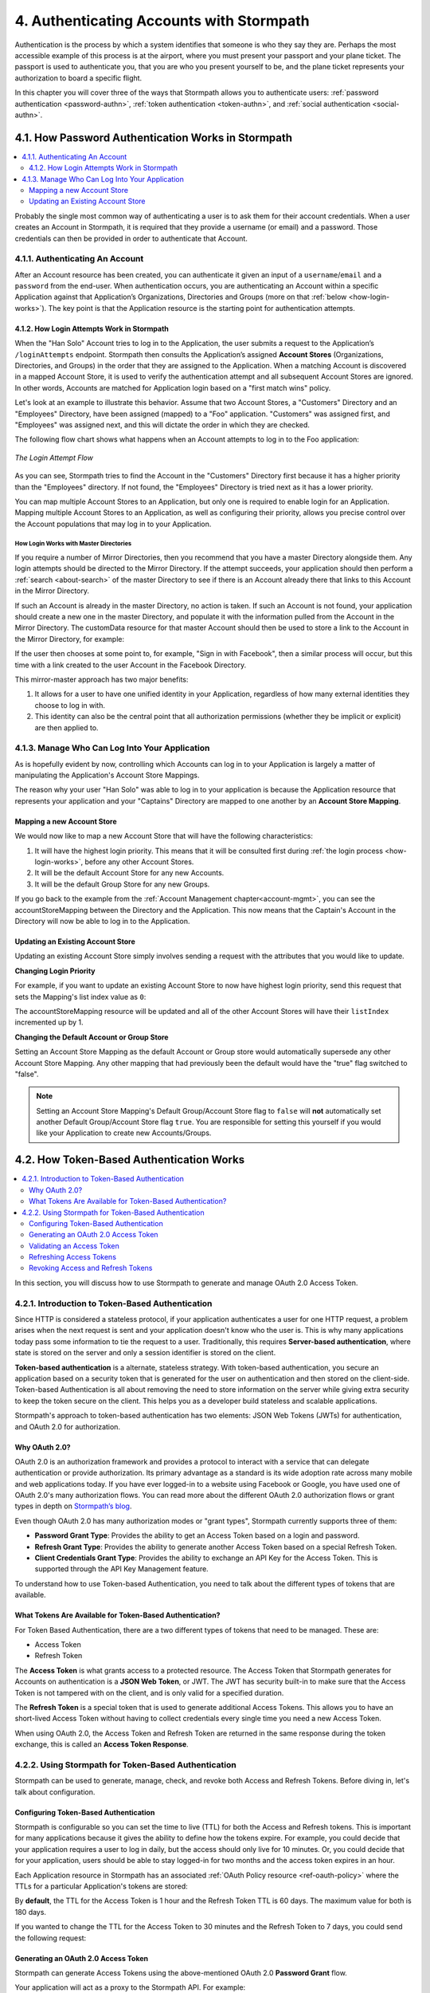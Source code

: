 .. _authn:

*****************************************
4. Authenticating Accounts with Stormpath
*****************************************

Authentication is the process by which a system identifies that someone is who they say they are. Perhaps the most accessible example of this process is at the airport, where you must present your passport and your plane ticket. The passport is used to authenticate you, that you are who you present yourself to be, and the plane ticket represents your authorization to board a specific flight.

In this chapter you will cover three of the ways that Stormpath allows you to authenticate users: :ref:`password authentication <password-authn>`, :ref:`token authentication <token-authn>`, and :ref:`social authentication <social-authn>`.

.. _password-authn:

4.1. How Password Authentication Works in Stormpath
===================================================

.. contents::
  :local:
  :depth: 2

Probably the single most common way of authenticating a user is to ask them for their account credentials. When a user creates an Account in Stormpath, it is required that they provide a username (or email) and a password. Those credentials can then be provided in order to authenticate that Account.

4.1.1. Authenticating An Account
--------------------------------

After an Account resource has been created, you can authenticate it given an input of a ``username``/``email`` and a ``password`` from the end-user. When authentication occurs, you are authenticating an Account within a specific Application against that Application’s Organizations, Directories and Groups (more on that :ref:`below <how-login-works>`). The key point is that the Application resource is the starting point for authentication attempts.

.. only:: rest

  Once you have the Application resource you may attempt authentication by sending a POST request to the Application’s ``/loginAttempts`` endpoint and providing a base64 encoded ``username``/``email`` and ``password`` pair that is separated with a colon (for example ``testuser``:``testpassword``). Stormpath requires that the ``username``/``email`` and ``password`` are base64 encoded so that these values are not passed as clear text. For more information about the ``/loginAttempts`` endpoint please see the :ref:`Reference Chapter <ref-loginattempts>`.

  So, if you had a user Account "Han Solo" in the "Captains" Directory, and you wanted to log him in, you would first need to take the combination of his ``username`` and ``password`` ("first2shoot:Change+me1") and then Base64 encode them: ``Zmlyc3Qyc2hvb3Q6Q2hhbmdlK21lMQ==``.

  You would issue the following POST to your Application with ID ``1gk4Dxzi6o4PbdleXaMPLE``:

  .. code-block:: http

    POST /v1/applications/1gk4Dxzi6o4PbdleXaMPLE/loginAttempts HTTP/1.1
    Host: api.stormpath.com
    Content-Type: application/json;charset=UTF-8

    {
      "type": "basic",
      "value": "Zmlyc3Qyc2hvb3Q6Q2hhbmdlK21lMQ==",
      "accountStore": {
         "href": "https://api.stormpath.com/v1/groups/2SKhstu8Plaekcaexample"
       }
    }

  You are using the Base64 encoded ``value`` from above, and specifying that the Account can be found in the "Captains" Directory from :ref:`earlier <about-cloud-dir>`.

  On success you would get back the ``href`` for the "Han Solo" Account:

  .. code-block:: http

    HTTP/1.1 200 OK
    Location: https://api.stormpath.com/v1/accounts/72EaYgOaq8lwTFHILydAid
    Content-Type: application/json;charset=UTF-8

    {
      "account": {
        "href": "https://api.stormpath.com/v1/accounts/72EaYgOaq8lwTFHILydAid"
      }
    }

  The reason this succeeds is because there is an existing **Account Store Mapping** between the "Han Solo" Account's "Captains" Directory and your Application. This mapping is what allows this Account to log in to the Application.

  .. note::

    Instead of just receiving an Account's ``href`` after successful authentication, it is possible to receive the full Account resource in the JSON response body. To do this, simply add the **expand=account** parameter to the end of your authentication query:

      ``https://api.stormpath.com/v1/applications/$YOUR_APPLICATION_ID/loginAttempts?expand=account``

    For more information about link expansion, please see :ref:`the Reference chapter <about-links>`.

.. only:: csharp or vbnet

  So, if you had a user Account "Han Solo" in the "Captains" Directory, and you wanted to log him in, you would use the ``AuthenticateAccountAsync()`` method on the ``IApplication`` object.

  .. only:: csharp

    .. literalinclude:: code/csharp/authentication/login_attempt_req.cs
        :language: csharp

  .. only:: vbnet

    .. literalinclude:: code/vbnet/authentication/login_attempt_req.vb
        :language: vbnet

  If the authentication succeeds, you receive an ``IAuthenticationResult`` that contains a link you can traverse to retrieve the Account details. If the authentication fails, a ``ResourceException`` will be thrown.

  To retreive Account details, call ``GetAccountAsync()``. To avoid making a separate network request, you can request the Account details during authentication by making an *expanded* request (assuming you have caching enabled):

  .. only:: csharp

    .. literalinclude:: code/csharp/authentication/login_attempt_req_expand_account.cs
      :language: csharp

  .. only:: vbnet

    .. literalinclude:: code/vbnet/authentication/login_attempt_req_expand_account.vb
      :language: vbnet

  .. note::
    It's also possible to specify a specific Account Store to authenticate against, instead of relying on the default login flow (see below). To do this, use the ``SetAccountStore()`` method on the ``UsernamePasswordRequestBuilder`` syntax shown above.

.. only:: java

  So, if you had a user Account "Han Solo" in the "Captains" Directory, and you wanted to log him in, you would... (java.todo)

  .. literalinclude:: code/java/authentication/login_attempt_req.java
      :language: java

  .. note::

    Instead of just receiving an authentication result, it is possible to receive the full Account object. To do this... (todo)

    .. literalinclude:: code/java/authentication/login_attempt_req_expand_account.java
      :language: java

  If authentication succeeded, you would receive back... (todo)

  .. literalinclude:: code/java/authentication/login_attempt_resp.java
      :language: java

.. only:: nodejs

  So, if you had a user Account "Han Solo" in the "Captains" Directory, and you wanted to log him in, you would... (node.todo)

  .. literalinclude:: code/nodejs/authentication/login_attempt_req.js
      :language: javascript

  .. note::

    Instead of just receiving an authentication result, it is possible to receive the full Account object. To do this... (todo)

    .. literalinclude:: code/nodejs/authentication/login_attempt_req_expand_account.js
      :language: javascript

  If authentication succeeded, you would receive back ... (todo)

  .. literalinclude:: code/nodejs/authentication/login_attempt_resp.js
      :language: javascript

.. only:: php

  So, if you had a user Account "Han Solo" in the "Captains" Directory, and you wanted to log him in, you would use the ``UsernamePasswordRequest`` class

    .. literalinclude:: code/php/authentication/login_attempt_req.php
      :language: php

  .. note::

    Instead of just receiving an authentication result, it is possible to receive the full Account object. To do this, change your result code to include ``->account`` at the end of the line.

    .. literalinclude:: code/php/authentication/login_attempt_req_expand_account.php
      :language: php

  If authentication succeeded, You will either see just the ``href`` referencing the account, or the full account object.

    .. literalinclude:: code/php/authentication/login_attempt_resp.php
      :language: php

.. only:: python

  So, if you had a user Account "Han Solo" in the "Captains" Directory, and you wanted to log him in, you would... (python.todo)

  .. literalinclude:: code/python/authentication/login_attempt_req.py
      :language: python

  .. note::

    Instead of just receiving an authentication result, it is possible to receive the full Account object. To do this... (todo)

    .. literalinclude:: code/python/authentication/login_attempt_req_expand_account.py
      :language: python

  If authentication succeeded, you would receive back ... (todo)

  .. literalinclude:: code/python/authentication/login_attempt_resp.py
      :language: python

.. _how-login-works:

4.1.2. How Login Attempts Work in Stormpath
^^^^^^^^^^^^^^^^^^^^^^^^^^^^^^^^^^^^^^^^^^^

When the "Han Solo" Account tries to log in to the Application, the user submits a request to the Application’s ``/loginAttempts`` endpoint. Stormpath then consults the Application’s assigned **Account Stores** (Organizations, Directories, and Groups) in the order that they are assigned to the Application. When a matching Account is discovered in a mapped Account Store, it is used to verify the authentication attempt and all subsequent Account Stores are ignored. In other words, Accounts are matched for Application login based on a "first match wins" policy.

Let's look at an example to illustrate this behavior. Assume that two Account Stores, a "Customers" Directory and an "Employees" Directory, have been assigned (mapped) to a "Foo" application. "Customers" was assigned first, and "Employees" was assigned next, and this will dictate the order in which they are checked.

The following flow chart shows what happens when an Account attempts to log in to the Foo application:

.. figure:: images/auth_n/LoginAttemptFlow.png
    :align: center
    :scale: 100%
    :alt: Login Attempt Flow

    *The Login Attempt Flow*

As you can see, Stormpath tries to find the Account in the "Customers" Directory first because it has a higher priority than the "Employees" directory. If not found, the "Employees" Directory is tried next as it has a lower priority.

You can map multiple Account Stores to an Application, but only one is required to enable login for an Application. Mapping multiple Account Stores to an Application, as well as configuring their priority, allows you precise control over the Account populations that may log in to your Application.

.. _mirror-login:

How Login Works with Master Directories
"""""""""""""""""""""""""""""""""""""""

If you require a number of Mirror Directories, then you recommend that you have a master Directory alongside them. Any login attempts should be directed to the Mirror Directory. If the attempt succeeds, your application should then perform a :ref:`search <about-search>` of the master Directory to see if there is an Account already there that links to this Account in the Mirror Directory.

If such an Account is already in the master Directory, no action is taken. If such an Account is not found, your application should create a new one in the master Directory, and populate it with the information pulled from the Account in the Mirror Directory. The customData resource for that master Account should then be used to store a link to the Account in the Mirror Directory, for example:

.. only:: rest

  .. code-block:: json

    {
      "customData": {
        "accountLink": "https://api.stormpath.com/v1/accounts/3fLduLKlEx"
      }
    }

.. only:: csharp or vbnet

  .. only:: csharp

    .. literalinclude:: code/csharp/authentication/customdata_accountlink.cs
        :language: csharp

  .. only:: vbnet

    .. literalinclude:: code/vbnet/authentication/customdata_accountlink.vb
        :language: vbnet

.. only:: java

  .. literalinclude:: code/java/authentication/customdata_accountlink.java
      :language: java

.. only:: nodejs

  .. literalinclude:: code/nodejs/authentication/customdata_accountlink.js
      :language: javascript

.. only:: php

    .. literalinclude:: code/php/authentication/customdata_accountlink.php
      :language: php

.. only:: python

  .. literalinclude:: code/python/authentication/customdata_accountlink.py
      :language: python

If the user then chooses at some point to, for example, "Sign in with Facebook", then a similar process will occur, but this time with a link created to the user Account in the Facebook Directory.

This mirror-master approach has two major benefits:

1. It allows for a user to have one unified identity in your Application, regardless of how many external identities they choose to log in with.
2. This identity can also be the central point that all authorization permissions (whether they be implicit or explicit) are then applied to.

.. _managing-login:

4.1.3. Manage Who Can Log Into Your Application
-----------------------------------------------

As is hopefully evident by now, controlling which Accounts can log in to your Application is largely a matter of manipulating the Application's Account Store Mappings.

.. only:: rest

  For more detailed information about this resource, please see the :ref:`ref-asm` section of the Reference chapter.

The reason why your user "Han Solo" was able to log in to your application is because the Application resource that represents your application and your "Captains" Directory are mapped to one another by an **Account Store Mapping**.

.. only:: rest

  You can find this mapping by sending a ``GET`` to your Application's ``/accountStoreMappings`` endpoint, which would yield the following response:

  .. code-block:: http

    HTTP/1.1 200 OK
    Content-Type: application/json;charset=UTF-8

    {
      "href":"https://api.stormpath.com/v1/applications/1gk4Dxzi6o4PbdleXaMPLE/accountStoreMappings",
      "offset":0,
      "limit":25,
      "size":1,
      "items":[
        {
          "href":"https://api.stormpath.com/v1/accountStoreMappings/5WKhSDXNR8Wiksjv808XHp",
          "listIndex":1,
          "isDefaultAccountStore":true,
          "isDefaultGroupStore":true,
          "application":{
            "href":"https://api.stormpath.com/v1/applications/1gk4Dxzi6o4PbdleXaMPLE"
          },
          "accountStore":{
            "href":"https://api.stormpath.com/v1/directories/2SKhstu8Plaekcai8lghrp"
          }
        }
      ]
    }

  .. note::

    Any new Accounts and Groups added to this Application via it's `/accounts` and `/groups` endpoints will be added to this Directory by default, since ``isDefaultAccountStore`` and ``isDefaultGroupStore`` are both set to ``true``.

.. only:: csharp or vbnet

  You can find all the Account Store Mappings for an application by using the ``GetAccountStoreMappings()`` collection:

  .. only:: csharp

    .. literalinclude:: code/csharp/authentication/get_asm_req.cs
        :language: csharp

  .. only:: vbnet

    .. literalinclude:: code/vbnet/authentication/get_asm_req.vb
        :language: vbnet

.. only:: java

  You can find this mapping by... (java.todo)

  .. literalinclude:: code/java/authentication/get_asm_req.java
      :language: java

.. only:: nodejs

  You can find this mapping by... (node.todo)

  .. literalinclude:: code/nodejs/authentication/get_asm_req.js
      :language: javascript

.. only:: php

  You can find this mapping by... (php.todo)

  .. literalinclude:: code/php/authentication/get_asm_req.php
    :language: php

  .. note::

    This will return an Account Store Mapping list which you can iterate over to get each Account Store object.

    .. code-block:: php

      $accountStores = [];

      foreach($accountStoreMappings as $accountStoreMapping) {
        $accountStores[] = $accountStoreMapping->accountStore;
      }

.. only:: python

  You can find this mapping by... (python.todo)

  .. literalinclude:: code/python/authentication/get_asm_req.py
      :language: python


.. only:: java

  This will return the Account Store Mapping:

  .. literalinclude:: code/java/authentication/get_asm_resp.java
      :language: java

.. only:: nodejs

  This will return the Account Store Mapping:

  .. literalinclude:: code/nodejs/authentication/get_asm_resp.js
      :language: javascript

.. only:: php

  This will return the Account Store Mapping:

  .. literalinclude:: code/php/authentication/get_asm_resp.php
    :language: php

.. only:: python

  This will return the Account Store Mapping:

  .. literalinclude:: code/python/authentication/get_asm_resp.py
      :language: python

.. _create-asm:

Mapping a new Account Store
^^^^^^^^^^^^^^^^^^^^^^^^^^^

We would now like to map a new Account Store that will have the following characteristics:

#. It will have the highest login priority. This means that it will be consulted first during :ref:`the login process <how-login-works>`, before any other Account Stores.
#. It will be the default Account Store for any new Accounts.
#. It will be the default Group Store for any new Groups.

.. only:: rest

  To accomplish this, you will send a ``POST``:

  .. code-block:: http

    POST v1/accountStoreMappings HTTP/1.1
    Host: api.stormpath.com
    Content-Type: application/json;charset=UTF-8

    {
      "listIndex": 0,
      "isDefaultAccountStore": true,
      "isDefaultGroupStore": true,
      "application": {
        "href": "https://api.stormpath.com/v1/applications/1gk4Dxzi6o4PbdleXaMPLE"
      },
      "accountStore": {
        "href": "https://api.stormpath.com/v1/directories/2SKhstu8PlaekcaEXampLE"
      }
    }

  You are mapping the Application (id: ``1gk4Dxzi6o4PbdleXaMPLE``) to a new Directory (id: ``2SKhstu8PlaekcaEXampLE``). Additionally, you are setting

  #. the login priority to the highest priority, by sending a ``listIndex`` of ``0``.
  #. ``isDefaultAccountStore`` to ``true`` and
  #. ``isDefaultGroupStore`` to ``true`` as well.

  So by sending a ``POST`` with these contents, you are able to create a new Account Store Mapping that supersedes the old one.

.. only:: csharp or vbnet

  We can accomplish this by creating a new ``IApplicationAccountStoreMapping`` instance, and then adding to the Application with ``CreateAccountStoreMappingAsync()``:

  .. only:: csharp

    .. literalinclude:: code/csharp/authentication/create_asm.cs
        :language: csharp

  .. only:: vbnet

    .. literalinclude:: code/vbnet/authentication/create_asm.vb
        :language: vbnet

.. only:: java

  .. literalinclude:: code/java/authentication/create_asm.java
      :language: java

.. only:: nodejs

  .. literalinclude:: code/nodejs/authentication/create_asm.js
      :language: javascript

.. only:: php

    .. literalinclude:: code/php/authentication/create_asm.php
      :language: php

.. only:: python

  .. literalinclude:: code/python/authentication/create_asm.py
      :language: python

If you go back to the example from the :ref:`Account Management chapter<account-mgmt>`, you can see the accountStoreMapping between the Directory and the Application. This now means that the Captain's Account in the Directory will now be able to log in to the Application.

.. figure:: images/auth_n/authn_asm_erd.png
  :align: center
  :alt: <ERD with accountStoreMapping>

Updating an Existing Account Store
^^^^^^^^^^^^^^^^^^^^^^^^^^^^^^^^^^

Updating an existing Account Store simply involves sending a request with the attributes that you would like to update.

**Changing Login Priority**

For example, if you want to update an existing Account Store to now have highest login priority, send this request that sets the Mapping's list index value as ``0``:

.. only:: rest

  .. code-block:: http

    POST /v1/accountStoreMappings/1NUhrCPT0q66bjyexample HTTP/1.1
    Host: api.stormpath.com
    Content-Type: application/json

    {
      "listIndex": 0
    }

.. only:: csharp or vbnet

  .. only:: csharp

    .. literalinclude:: code/csharp/authentication/change_login_priority.cs
        :language: csharp

  .. only:: vbnet

    .. literalinclude:: code/vbnet/authentication/change_login_priority.vb
        :language: vbnet

.. only:: java

  .. literalinclude:: code/java/authentication/change_login_priority.java
      :language: java

.. only:: nodejs

  .. literalinclude:: code/nodejs/authentication/change_login_priority.js
      :language: javascript

.. only:: php

  .. literalinclude:: code/php/authentication/change_login_priority.php
    :language: php

.. only:: python

  .. literalinclude:: code/python/authentication/change_login_priority.py
      :language: python

The accountStoreMapping resource will be updated and all of the other Account Stores will have their ``listIndex`` incremented up by 1.

**Changing the Default Account or Group Store**

Setting an Account Store Mapping as the default Account or Group store would automatically supersede any other Account Store Mapping. Any other mapping that had previously been the default would have the "true" flag switched to "false".

.. only:: rest

  .. code-block:: http

    POST /v1/accountStoreMappings/1NUhrCPT0q66bjyexample HTTP/1.1
    Host: api.stormpath.com
    Content-Type: application/json

    {
        "isDefaultAccountStore": "true",
        "isDefaultGroupStore": "true"
    }

.. only:: csharp or vbnet

  .. only:: csharp

    .. literalinclude:: code/csharp/authentication/change_default_stores.cs
        :language: csharp

  .. only:: vbnet

    .. literalinclude:: code/vbnet/authentication/change_default_stores.vb
        :language: vbnet

.. only:: java

  .. literalinclude:: code/java/authentication/change_default_stores.java
      :language: java

.. only:: nodejs

  .. literalinclude:: code/nodejs/authentication/change_default_stores.js
      :language: javascript

.. only:: php

  .. literalinclude:: code/php/authentication/change_default_stores.php
    :language: php

.. only:: python

  .. literalinclude:: code/python/authentication/change_default_stores.py
      :language: python

.. note::

  Setting an Account Store Mapping's Default Group/Account Store flag to ``false`` will **not** automatically set another Default Group/Account Store flag ``true``. You are responsible for setting this yourself if you would like your Application to create new Accounts/Groups.

.. _token-authn:

4.2. How Token-Based Authentication Works
=========================================

.. contents::
  :local:
  :depth: 2

In this section, you will discuss how to use Stormpath to generate and manage OAuth 2.0 Access Token.

4.2.1. Introduction to Token-Based Authentication
-------------------------------------------------

Since HTTP is considered a stateless protocol, if your application authenticates a user for one HTTP request, a problem arises when the next request is sent and your application doesn't know who the user is. This is why many applications today pass some information to tie the request to a user. Traditionally, this requires **Server-based authentication**, where state is stored on the server and only a session identifier is stored on the client.

**Token-based authentication** is a alternate, stateless strategy. With token-based authentication, you secure an application based on a security token that is generated for the user on authentication and then stored on the client-side. Token-based Authentication is all about removing the need to store information on the server while giving extra security to keep the token secure on the client. This helps you as a developer build stateless and scalable applications.

Stormpath's approach to token-based authentication has two elements: JSON Web Tokens (JWTs) for authentication, and OAuth 2.0 for authorization.

Why OAuth 2.0?
^^^^^^^^^^^^^^

OAuth 2.0 is an authorization framework and provides a protocol to interact with a service that can delegate authentication or provide authorization. Its primary advantage as a standard is its wide adoption rate across many mobile and web applications today. If you have ever logged-in to a website using Facebook or Google, you have used one of OAuth 2.0's many authorization flows. You can read more about the different OAuth 2.0 authorization flows or grant types in depth on `Stormpath’s blog <https://stormpath.com/blog/what-the-heck-is-oauth/>`_.

Even though OAuth 2.0 has many authorization modes or "grant types", Stormpath currently supports three of them:

- **Password Grant Type**: Provides the ability to get an Access Token based on a login and password.

- **Refresh Grant Type**: Provides the ability to generate another Access Token based on a special Refresh Token.

- **Client Credentials Grant Type**: Provides the ability to exchange an API Key for the Access Token. This is supported through the API Key Management feature.

To understand how to use Token-based Authentication, you need to talk about the different types of tokens that are available.

What Tokens Are Available for Token-Based Authentication?
^^^^^^^^^^^^^^^^^^^^^^^^^^^^^^^^^^^^^^^^^^^^^^^^^^^^^^^^^

For Token Based Authentication, there are a two different types of tokens that need to be managed. These are:

- Access Token
- Refresh Token

The **Access Token** is what grants access to a protected resource. The Access Token that Stormpath generates for Accounts on authentication is a **JSON Web Token**, or JWT. The JWT has security built-in to make sure that the Access Token is not tampered with on the client, and is only valid for a specified duration.

The **Refresh Token** is a special token that is used to generate additional Access Tokens. This allows you to have an short-lived Access Token without having to collect credentials every single time you need a new Access Token.

When using OAuth 2.0, the Access Token and Refresh Token are returned in the same response during the token exchange, this is called an **Access Token Response**.

.. _token-authn-config:

4.2.2. Using Stormpath for Token-Based Authentication
-----------------------------------------------------

Stormpath can be used to generate, manage, check, and revoke both Access and Refresh Tokens. Before diving in, let's talk about configuration.

Configuring Token-Based Authentication
^^^^^^^^^^^^^^^^^^^^^^^^^^^^^^^^^^^^^^

Stormpath is configurable so you can set the time to live (TTL) for both the Access and Refresh tokens. This is important for many applications because it gives the ability to define how the tokens expire. For example, you could decide that your application requires a user to log in daily, but the access should only live for 10 minutes. Or, you could decide that for your application, users should be able to stay logged-in for two months and the access token expires in an hour.

Each Application resource in Stormpath has an associated :ref:`OAuth Policy resource <ref-oauth-policy>` where the TTLs for a particular Application's tokens are stored:

.. only:: rest

  .. code-block:: json

    {
        "href": "https://api.stormpath.com/v1/oAuthPolicies/1gk4Dxzi6o4PbdleXaMPLE",
        "accessTokenTtl": "PT1H",
        "refreshTokenTtl": "P60D",
        "comment":" // This JSON has been truncated for readability"
    }

  The values for both properties are stored as `ISO 8601 Durations <https://en.wikipedia.org/wiki/ISO_8601#Durations>`_. By **default**, the TTL for the Access Token is 1 hour and the Refresh Token's is 60 days. The maximum value for both is 180 days.

.. only:: csharp or vbnet

  .. only:: csharp

    .. literalinclude:: code/csharp/authentication/oauth_policy.cs
        :language: csharp

  .. only:: vbnet

    .. literalinclude:: code/vbnet/authentication/oauth_policy.vb
        :language: vbnet

  The ``AccessTokenTimeToLive`` and ``RefreshTokenTimeToLive`` properties represent the time to live (TTL) values as ``TimeSpan`` objects.

.. only:: java

  .. literalinclude:: code/java/authentication/oauth_policy.java
      :language: java

  The values for both properties are stored as `ISO 8601 Durations <https://en.wikipedia.org/wiki/ISO_8601#Durations>`_.

.. only:: nodejs

  .. literalinclude:: code/nodejs/authentication/oauth_policy.js
      :language: javascript

  The values for both properties are stored as `ISO 8601 Durations <https://en.wikipedia.org/wiki/ISO_8601#Durations>`_.

.. only:: php

  .. literalinclude:: code/php/authentication/oauth_policy.php
    :language: php

  This will return

  .. literalinclude:: code/php/authentication/oauth_policy_res.php

  The values for both properties are stored as `ISO 8601 Durations <https://en.wikipedia.org/wiki/ISO_8601#Durations>`_.

.. only:: python

  .. literalinclude:: code/python/authentication/oauth_policy.py
      :language: python

  The values for both properties are stored as `ISO 8601 Durations <https://en.wikipedia.org/wiki/ISO_8601#Durations>`_.

By **default**, the TTL for the Access Token is 1 hour and the Refresh Token TTL is 60 days. The maximum value for both is 180 days.

If you wanted to change the TTL for the Access Token to 30 minutes and the Refresh Token to 7 days, you could send the following request:

.. only:: rest

  .. code-block:: http

    POST /v1/oAuthPolicies/1gk4Dxzi6o4PbdleXaMPLE HTTP/1.1
    Host: api.stormpath.com
    Content-Type: application/json;charset=UTF-8

    {
      "accessTokenTtl": "PT30M",
      "refreshTokenTtl": "P7D"
    }

.. only:: csharp or vbnet

  .. only:: csharp

    .. literalinclude:: code/csharp/authentication/update_oauth_ttl_req.cs
        :language: csharp

  .. only:: vbnet

    .. literalinclude:: code/vbnet/authentication/update_oauth_ttl_req.vb
        :language: vbnet

.. only:: java

  .. literalinclude:: code/java/authentication/update_oauth_ttl_req.java
      :language: java

.. only:: nodejs

  .. literalinclude:: code/nodejs/authentication/update_oauth_ttl_req.js
      :language: javascript

.. only:: php

  .. literalinclude:: code/php/authentication/update_oauth_ttl_req.php
    :language: php

.. only:: python

  .. literalinclude:: code/python/authentication/update_oauth_ttl_req.py
      :language: python

.. only:: rest

  And you would get the following response:

  .. code-block:: HTTP

    HTTP/1.1 200 OK
    Location: https://api.stormpath.com/v1/oAuthPolicies/1gk4Dxzi6o4PbdleXaMPLE
    Content-Type: application/json;charset=UTF-8

    {
      "href": "https://api.stormpath.com/v1/oAuthPolicies/1gk4Dxzi6o4PbdleXaMPLE",
      "accessTokenTtl": "PT30M",
      "refreshTokenTtl": "P7D",
      "comment":" // This JSON has been truncated for readability"
    }

.. only:: java

  And you would get the following response:

  .. literalinclude:: code/java/authentication/update_oauth_ttl_resp.java
      :language: java

.. only:: nodejs

  .. literalinclude:: code/nodejs/authentication/update_oauth_ttl_resp.js
      :language: javascript

.. only:: php

  And you would get the following response:

  .. literalinclude:: code/php/authentication/update_oauth_ttl_resp.php
    :language: php

.. only:: python

  And you would get the following response:

  .. literalinclude:: code/python/authentication/update_oauth_ttl_resp.py
      :language: python

.. only:: rest

  .. note::

    Refresh Tokens are optional. If you would like to disable the Refresh Token from being generated, set a duration value of 0 (e.g. ``PT0M``).

.. only:: (csharp or vbnet)

  .. note::

    Refresh Tokens are optional. If you would like to disable the Refresh Token from being generated, set a duration value of ``TimeSpan.Zero``.

.. only:: java

  .. note::

    Refresh Tokens are optional. If you would like to disable the Refresh Token from being generated, set a duration value of 0 (e.g. ``PT0M``).

.. only:: nodejs

  .. note::

    Refresh Tokens are optional. If you would like to disable the Refresh Token from being generated, set a duration value of 0 (e.g. ``PT0M``).

.. only:: php

  .. note::

    Refresh Tokens are optional. If you would like to disable the Refresh Token from being generated, set a duration value of 0 (e.g. ``PT0M``).

.. only:: python

  .. note::

    Refresh Tokens are optional. If you would like to disable the Refresh Token from being generated, set a duration value of 0 (e.g. ``PT0M``).

.. _generate-oauth-token:

Generating an OAuth 2.0 Access Token
^^^^^^^^^^^^^^^^^^^^^^^^^^^^^^^^^^^^

Stormpath can generate Access Tokens using the above-mentioned OAuth 2.0 **Password Grant** flow.

.. only:: rest

  Stormpath exposes an endpoint for each Application resource to support the OAuth 2.0 protocol::

      https://api.stormpath.com/v1/applications/$YOUR_APPLICATION_ID/oauth/token

  This endpoint is used to generate an OAuth token for any valid Account associated with the specified Application. It uses the same validation as the ``/loginAttempt`` endpoint, as described in :ref:`how-login-works`.

Your application will act as a proxy to the Stormpath API. For example:

- The user inputs their credentials into a form and submits them.
- Your application in turn takes the credentials and formulates the OAuth 2.0 Access Token request to Stormpath.
- When Stormpath returns with the Access Token Response, you can then return the Access Token and/or the Refresh Token to the client.

So you would send the following request:

.. only:: rest

  .. code-block:: http

    POST /v1/applications/$YOUR_APPLICATION_ID/oauth/token HTTP/1.1
    Host: api.stormpath.com
    Content-Type: application/x-www-form-urlencoded

    grant_type=password&username=tom%40stormpath.com&password=Secret1

  .. note::

    Just like with logging-in a user, it is possible to generate a token against a particular Application's Account Store resource. To do so, specify the Account Store's ``href`` as a parameter in the body::

        grant_type=password&username=tom@stormpath.com&password=Secret1&accountStore=https://api.stormpath.com/v1/directories/2SKhstu8Plaekcai8lghrp

.. only:: csharp or vbnet

  .. only:: csharp

    .. literalinclude:: code/csharp/authentication/generate_oauth_token_req.cs
        :language: csharp

  .. only:: vbnet

    .. literalinclude:: code/vbnet/authentication/generate_oauth_token_req.vb
        :language: vbnet

  .. note::

      Just like with logging-in a user, it is possible to generate a token against a particular Application's Account Store resource. To do so, use the ``SetAccountStore()`` method when you are building the request.

.. only:: java

  .. literalinclude:: code/java/authentication/generate_oauth_token_req.java
      :language: java

.. only:: nodejs

  .. literalinclude:: code/nodejs/authentication/generate_oauth_token_req.js
      :language: javascript

.. only:: php

  .. literalinclude:: code/php/authentication/generate_oauth_token_req.php
    :language: php

.. only:: python

  .. literalinclude:: code/python/authentication/generate_oauth_token_req.py
      :language: python

.. only:: rest

  Which would result in this response:

  .. code-block:: http

    HTTP/1.1 200 OK
    Content-Type: application/json;charset=UTF-8

    {
      "access_token": "eyJraWQiOiIyWkZNV...TvUt2WBOl3k",
      "refresh_token": "eyJraWQiOiIyWkZNV...8TvvrB7cBEmNF_g",
      "token_type": "Bearer",
      "expires_in": 1800,
      "stormpath_access_token_href": "https://api.stormpath.com/v1/accessTokens/1vHI0jBXDrmmvPqEXaMPle"
    }

  This is an **OAuth 2.0 Access Token Response** and includes the following:

  .. list-table::
      :widths: 15 10 60
      :header-rows: 1

      * - Attribute
        - Type
        - Description

      * - access_token
        - String (JSON Web Token)
        - The access token for the response.

      * - refresh_token
        - String (JSON Web Token)
        - The refresh token that can be used to get refreshed Access Tokens.

      * - token_type
        - String
        - The type of token returned.

      * - expires_in
        - Number
        - The time in seconds before the token expires.

      * - stormpath_access_token_href
        - String
        - The href location of the token in Stormpath.

.. only:: (csharp or vbnet)

  The ``IOauthGrantAuthenticationResult`` response contains the following properties and methods:

  .. list-table::
      :widths: 15 10 60
      :header-rows: 1

      * - Member
        - Type
        - Description

      * - AccessTokenString
        - String (JSON Web Token)
        - The access token for the response.

      * - AccessTokenHref
        - String
        - The href location of the token in Stormpath.

      * - RefreshTokenString
        - String (JSON Web Token)
        - The refresh token that can be used to get refreshed Access Tokens.

      * - TokenType
        - String
        - The type of token returned.

      * - ExpiresIn
        - Long
        - The time in seconds before the token expires.

      * - GetAccessTokenAsync()
        - ``Task<IAccessToken>``
        - Retrieves the generated access token as an ``IAccessToken`` object.

.. only:: java

  Which would result in this response:

  .. literalinclude:: code/java/authentication/generate_oauth_token_resp.java
      :language: java

  .. todo::
    Describe the result.

.. only:: nodejs

  Which would result in this response:

  .. literalinclude:: code/nodejs/authentication/generate_oauth_token_resp.js
      :language: javascript

  .. todo::
    Describe the result.

.. only:: php

  Which would result in this response:

  .. literalinclude:: code/php/authentication/generate_oauth_token_resp.php
    :language: php

  This is an **OAuth 2.0 Access Token Response** and includes the following:

  .. list-table::
      :widths: 15 10 60
      :header-rows: 1

      * - Attribute
        - Type
        - Description

      * - accessToken
        - Object (Stormpath\Resource\AccessToken)
        - The access token object.

      * - accessTokenString
        - String (JSON Web Token)
        - The access token for the response.

      * - refreshToken
        - Object (Stormpath\Resource\RefreshToken)
        - The refresh token object.

      * - refreshTokenString
        - String (JSON Web Token)
        - The refresh token that can be used to get refreshed Access Tokens.

      * - accessTokenHref
        - String
        - The href location of the token in Stormpath.

      * - tokenType
        - String
        - The type of token that was returned (Typically Bearer)

      * - expiresIn
        - Number
        - The time in seconds before the token expires.

.. only:: python

  Which would result in this response:

  .. literalinclude:: code/python/authentication/generate_oauth_token_resp.py
      :language: python

  .. todo::
    Describe the result.

Validating an Access Token
^^^^^^^^^^^^^^^^^^^^^^^^^^

Once an Access Token has been generated, you have taken care of the Authentication part of your workflow. Now, the OAuth token can be used to authorize individual requests that the user makes. To do this, the client will need to pass it to your application.

For example, if you have a route ``https://yourapplication.com/secure-resource``, the client would request authorization to access the resource by passing the access token as follows:

.. code-block:: http

    GET /secure-resource HTTP/1.1
    Host: https://yourapplication.com
    Authorization: Bearer eyJraWQiOiIyWkZNVjRXVlZDVkczNVhBVElJOVQ5Nko3IiwiYWxnIjoiSFMyNTYifQ.eyJqdGkiOiIxdkhJMGpCWERybW12UHFBRmYyWHNWIiwiaWF0IjoxNDQxMTE4Nzk2LCJpc3MiOiJodHRwczovL2FwaS5zdG9ybXBhdGguY29tL3YxL2FwcGxpY2F0aW9ucy8xZ2s0RHh6aTZvNFBiZGxCVmE2dGZSIiwic3ViIjoiaHR0cHM6Ly9hcGkuc3Rvcm1wYXRoLmNvbS92MS9hY2NvdW50cy8zYXBlbll2TDBaOXY5c3BkenBGZmV5IiwiZXhwIjoxNDQxMTIwNTk2LCJydGkiOiIxdkhEZ2Z0THJ4Slp3dFExc2hFaTl2In0.xlCXL7UUVnMoBKj0p0bXM_cnraWo5Io-TvUt2WBOl3k

Once your application receives the request, the first thing to do is to validate the token, either using Stormpath, or using local application-side logic. The benefit of using Stormpath to validate the token through the REST API (or an SDK that is using the REST API) is that Stormpath can validate the token against the state of your Application and Account resources. To illustrate the difference:

.. list-table::
    :widths: 60 15 15
    :header-rows: 1

    * - Validation Criteria
      - Locally
      - Stormpath

    * - Token hasn't been tampered with
      - Yes
      - Yes

    * - Token hasn't expired
      - Yes
      - Yes

    * - Token hasn't been revoked
      - No
      - Yes

    * - Account hasn't been disabled or deleted
      - No
      - Yes

    * - Issuer is Stormpath
      - Yes
      - Yes

    * - Issuing Application is still enabled, and hasn't been deleted
      - No
      - Yes

    * - Account is still in an Account Store for the issuing Application
      - No
      - Yes

It is up to you to determine which kind of validation is important for your application. If you need to validate the state of the Account and/or Application resources, or if you need to use token revocation, then using Stormpath to validate the token is the obvious choice. If you only require that the token has not expired and has not been tampered with, you can validate the token locally and minimize the network requests to Stormpath.

.. _about-token-validation:

Using Stormpath to Validate Tokens
""""""""""""""""""""""""""""""""""
To see how to validate tokens with Stormpath, let's go back to the example where a user has already generated an access token.

To recap, you have done the following:

.. only:: rest

  1. Sent a POST to ``https://api.stormpath.com/v1/applications/$YOUR_APPLICATION_ID/oauth/token`` with a body that included information about the OAuth Grant Type you wanted, as well as your user's username and password.
  2. Received back an **Access Token Response**, which contained - among other things - an **Access Token** in JWT format.

  The user now attempts to access a secured resource by passing the ``access_token`` JWT value from the Access Token Response in the ``Authorization`` header:

  .. code-block:: http

    GET /secure-resource HTTP/1.1
    Host: https://yourapplication.com
    Authorization: Bearer eyJraWQiOiIyWkZNVjRXV[...]

  The ``Authorization`` header contains the Access Token. To validate this Token with Stormpath, you can issue an HTTP GET to your Stormpath Application’s ``/authTokens/`` endpoint with the JWT token:

  .. code-block:: none

      https://api.stormpath.com/v1/applications/$YOUR_APPLICATION_ID/authTokens/eyJraWQiOiIyWkZNVjRXV[...]

  If the access token can be validated, Stormpath will return a 302 to the Access Token resource:

  .. code-block:: http

    HTTP/1.1 302 Location Found
    Location: https://api.stormpath.com/v1/accessTokens/6zVrviSEIf26ggXdJG097f

.. only:: csharp or vbnet

  1. Created and sent an OAuth request to Stormpath (see :ref:`generate-oauth-token`).
  2. Received back an **Access Token Response**, which contained - among other things - an **Access Token** in string (JWT) format.

  The user now attempts to access a secured resource and provides their Access Token (as in the example of passing a Bearer header to a protected web controller). To validate the Access Token, create and send a validation request to Stormpath:

  .. only:: csharp

    .. literalinclude:: code/csharp/authentication/validate_oauth_token_sp_req.cs
      :language: csharp

  .. only:: vbnet

    .. literalinclude:: code/vbnet/authentication/validate_oauth_token_sp_req.vb
      :language: vbnet

  If the access token can be validated, Stormpath will return the access token to you as an ``IAccessToken``. If the access token is invalid or expired, a ``ResourceException`` will be thrown.

.. only:: java

  1. (java.todo)
  2. Received back an **Access Token Response**, which contained - among other things - an **Access Token** in JWT format.

  The user now attempts to access a secured resource by...?

  .. literalinclude:: code/java/authentication/validate_oauth_token_sp_req.java
    :language: java

  If the access token can be validated, Stormpath will return...?

  .. literalinclude:: code/java/authentication/validate_oauth_token_sp_resp.java
    :language: java

.. only:: nodejs

  1. (node.todo)
  2. Received back an **Access Token Response**, which contained - among other things - an **Access Token** in JWT format.

  The user now attempts to access a secured resource by...?

  .. literalinclude:: code/nodejs/authentication/validate_oauth_token_sp_req.js
    :language: javascript

  If the access token can be validated, Stormpath will return...?

  .. literalinclude:: code/nodejs/authentication/validate_oauth_token_sp_resp.js
    :language: javascript

.. only:: php

  1. Created a ``PasswordGrantRequest`` object with the users email/username and password.
  2. Created a new ``PasswordGrantAuthenticator`` object and passed it the application object.
  3. Made an authenticate attempt with the ``PasswordGrantAuthenticator`` passing the ``PasswordGrantRequest`` object
  4. Received back an **Access Token Response**, which contained - among other things - an **Access Token** in JWT format.

  The user now attempts to access a secured resource by...

  .. literalinclude:: code/php/authentication/validate_oauth_token_sp_req.php
    :language: php

  If the access token can be validated, Stormpath will return...

  .. literalinclude:: code/php/authentication/validate_oauth_token_sp_resp.php
    :language: php

.. only:: python

  1. (python.todo)
  2. Received back an **Access Token Response**, which contained - among other things - an **Access Token** in JWT format.

  The user now attempts to access a secured resource by...?

  .. literalinclude:: code/python/authentication/validate_oauth_token_sp_req.py
    :language: python

  If the access token can be validated, Stormpath will return...?

  .. literalinclude:: code/python/authentication/validate_oauth_token_sp_resp.py
    :language: python

With the confirmation that the token is valid, you can now allow the user to access the secured resource that they requested.

Validating the Token Locally
""""""""""""""""""""""""""""

Local validation would also begin at the point of the request to a secure resource:

.. code-block:: http

  GET /secure-resource HTTP/1.1
  Host: https://yourapplication.com
  Authorization: Bearer eyJraWQiOiIyWkZNVjRXV[...]

The token specified in the Authorization header has been digitally signed with the Stormpath API Key Secret that was used to generate the token.

.. only:: rest

  This means that you can use a JWT library for your specific language to validate the token locally if necessary. For more information, please see one of your `Integration Guides <https://docs.stormpath.com/home/>`_.

.. only:: csharp or vbnet

  Validating the token locally is simply a matter of using the ``WithLocalValidation`` flag when creating the request:

  .. only:: csharp

    .. literalinclude:: code/csharp/authentication/validate_oauth_token_local.cs
        :language: csharp

  .. only:: vbnet

    .. literalinclude:: code/vbnet/authentication/validate_oauth_token_local.vb
        :language: vbnet

.. only:: java

  .. literalinclude:: code/java/authentication/validate_oauth_token_local.java
      :language: java

.. only:: nodejs

  .. literalinclude:: code/nodejs/authentication/validate_oauth_token_local.js
      :language: javascript

.. only:: php

  .. literalinclude:: code/php/authentication/validate_oauth_token_local.php
      :language: php

  If the token can be validated locally, it will return an object with...(php.todo)

  .. literalinclude:: code/php/authentication/validate_oauth_token_local_res.php
      :language: php

.. only:: python

  .. literalinclude:: code/python/authentication/validate_oauth_token_local.py
      :language: python

Refreshing Access Tokens
^^^^^^^^^^^^^^^^^^^^^^^^

In the event that the Access Token expires, the user can generate a new one using the Refresh Token without re-entering their credentials.

.. only:: rest

  To use this Refresh Token, you make an HTTP POST to your Applications ``/oauth/token`` endpoint with it and you will get a new token back.

  .. code-block:: http

    POST /v1/applications/$YOUR_APPLICATION_ID/oauth/token HTTP/1.1
    Host: api.stormpath.com
    Content-Type: application/x-www-form-urlencoded

    grant_type=refresh_token&refresh_token=eyJraWQiOiIyWkZNVjRXVlZDVkczNVhBVElJOVQ5Nko3IiwiYWxnIjoiSFMyNTYifQ.eyJqdGkiOiIxdkhEZ2Z0THJ4Slp3dFExc2hFaTl2IiwiaWF0IjoxNDQxMTE4Nzk2LCJpc3MiOiJodHRwczovL2FwaS5zdG9ybXBhdGguY29tL3YxL2FwcGxpY2F0aW9ucy8xZ2s0RHh6aTZvNFBiZGxCVmE2dGZSIiwic3ViIjoiaHR0cHM6Ly9hcGkuc3Rvcm1wYXRoLmNvbS92MS9hY2NvdW50cy8zYXBlbll2TDBaOXY5c3BkenBGZmV5IiwiZXhwIjoxNDQxNzIzNTk2fQ.xUjcxTZhWx74aa6adnUXjuvUgqjC8TvvrB7cBEmNF_g

.. only:: csharp or vbnet

  Simply create and send a Refresh Grant request to Stormpath containing the Refresh Token:

  .. only:: csharp

    .. literalinclude:: code/csharp/authentication/refresh_access_token_req.cs
      :language: csharp

  .. only:: vbnet

    .. literalinclude:: code/vbnet/authentication/refresh_access_token_req.vb
      :language: vbnet

.. only:: java

  .. literalinclude:: code/java/authentication/refresh_access_token_req.java
    :language: java

.. only:: nodejs

  .. literalinclude:: code/nodejs/authentication/refresh_access_token_req.js
    :language: javascript

.. only:: php

  .. literalinclude:: code/php/authentication/refresh_access_token_req.php
    :language: php

.. only:: python

  .. literalinclude:: code/python/authentication/refresh_access_token_req.py
    :language: python

.. only:: rest

  This would be the response:

  .. code-block:: http

    HTTP/1.1 200 OK
    Content-Type: application/x-www-form-urlencoded

    {
      "access_token": "eyJraWQiOiIyWkZNVjRXVlZDVkczNVhBVElJOVQ5Nko3IiwiYWxnIjoiSFMyNTYifQ.eyJqdGkiOiI2TnJXSXM1aWttSVBWSkNuMnA0bnJyIiwiaWF0IjoxNDQxMTMzNjQ1LCJpc3MiOiJodHRwczovL2FwaS5zdG9ybXBhdGguY29tL3YxL2FwcGxpY2F0aW9ucy8xZ2s0RHh6aTZvNFBiZGxCVmE2dGZSIiwic3ViIjoiaHR0cHM6Ly9hcGkuc3Rvcm1wYXRoLmNvbS92MS9hY2NvdW50cy8zYXBlbll2TDBaOXY5c3BkenBGZmV5IiwiZXhwIjoxNDQxMTM1NDQ1LCJydGkiOiIxdkhEZ2Z0THJ4Slp3dFExc2hFaTl2In0.SbSmuPz0-v4J2BO9-lpyz_2_T62mSB1ql_0IMrftpgg",
      "refresh_token": "eyJraWQiOiIyWkZNVjRXVlZDVkczNVhBVElJOVQ5Nko3IiwiYWxnIjoiSFMyNTYifQ.eyJqdGkiOiIxdkhEZ2Z0THJ4Slp3dFExc2hFaTl2IiwiaWF0IjoxNDQxMTE4Nzk2LCJpc3MiOiJodHRwczovL2FwaS5zdG9ybXBhdGguY29tL3YxL2FwcGxpY2F0aW9ucy8xZ2s0RHh6aTZvNFBiZGxCVmE2dGZSIiwic3ViIjoiaHR0cHM6Ly9hcGkuc3Rvcm1wYXRoLmNvbS92MS9hY2NvdW50cy8zYXBlbll2TDBaOXY5c3BkenBGZmV5IiwiZXhwIjoxNDQxNzIzNTk2fQ.xUjcxTZhWx74aa6adnUXjuvUgqjC8TvvrB7cBEmNF_g",
      "token_type": "Bearer",
      "expires_in": 1800,
      "stormpath_access_token_href": "https://api.stormpath.com/v1/accessTokens/6NrWIs5ikmIPVJCn2p4nrr"
    }

.. only:: csharp or vbnet

  The response type is ``IOauthGrantAuthenticationResult``, the same type as the initial grant response. The ``AccessTokenString`` property contains the new Access Token in string (JWT) form.

.. only:: java

  This would be the response:

  .. literalinclude:: code/java/authentication/refresh_access_token_resp.java
    :language: java

.. only:: nodejs

  This would be the response:

  .. literalinclude:: code/nodejs/authentication/refresh_access_token_resp.js
    :language: javascript

.. only:: php

  This would be the response:

  .. literalinclude:: code/php/authentication/refresh_access_token_resp.php
    :language: php

.. only:: python

  This would be the response:

  .. literalinclude:: code/python/authentication/refresh_access_token_resp.py
    :language: python

Note that this response contains the same Refresh Token as was in the request. This is because when Stormpath generates a new Access Token for a Refresh Token it does not generate a new Refresh token, nor does it modify its expiration time. This means that once the Refresh Token expires, the user must authenticate again to get a new Access and Refresh Tokens.

Revoking Access and Refresh Tokens
^^^^^^^^^^^^^^^^^^^^^^^^^^^^^^^^^^

There are cases where you might want to revoke the Access and Refresh Tokens that you have generated for a user. For example:

- The user has explicitly logged out, and your application needs to revoke their access, requiring re-authentication.
- The application, device, and/or client has been compromised and you need to revoke tokens for an Account.

.. only:: rest

  To revoke the tokens, all you have to do is delete the Account's ``/accessTokens/:accessTokenId`` resource.

  First, you retrieve an Account's Access and Refresh tokens. To do this, make an HTTP GET call for the Account information, then you will find the tokens inside the ``/accessTokens`` and ``/refreshTokens`` collections:

  .. code-block:: json

    {
      "href": "https://api.stormpath.com/v1/accounts/3apenYvL0Z9v9spdzpFfey",
      "username": "jlpicard",
      "comment":" // This JSON has been truncated for readability",
      "accessTokens": {
        "href": "https://api.stormpath.com/v1/accounts/3apenYvL0Z9v9spdzpFfey/accessTokens"
      },
      "refreshTokens": {
        "href": "https://api.stormpath.com/v1/accounts/3apenYvL0Z9v9spexample/refreshTokens"
      }
    }

  If you then perform a GET on the ``accessTokens`` link, you will get back the individual tokens:

  .. code-block:: json

    {
      "href": "https://api.stormpath.com/v1/accounts/3apenYvL0Z9v9spexample/accessTokens",
      "offset": 0,
      "limit": 25,
      "size": 1,
      "items": [
        {
          "href": "https://api.stormpath.com/v1/accessTokens/6NrWIs5ikmIPVJCexample",
          "comment":" // This JSON has been truncated for readability"
        }
      ]
    }

  .. note::

    You can query the Access Tokens that an Account has for a specific Application by specifying the Application's href as a URL parameter:

    .. code-block:: bash

      curl --request GET \
      --user $SP_API_KEY_ID:$SP_API_KEY_SECRET \
      --header 'content-type: application/json' \
      --url "https://api.stormpath.com/v1/accounts/3apenYvL0Z9v9spexample//accessTokens?application.href=https://api.stormpath.com/v1/applications/1p4R1r9UBMQz0e5EXAMPLE"

.. only:: (csharp or vbnet)

  First, you have to get a reference to the Access or Refresh token you'd like to delete. You can do this by retrieving all the tokens for the Account in question and examining the returned items for the token you need to revoke:

  .. only:: csharp

    .. literalinclude:: code/csharp/authentication/get_access_tokens.cs
      :language: csharp

  .. only:: vbnet

    .. literalinclude:: code/vbnet/authentication/get_access_tokens.vb
      :language: vbnet

  .. note::

    You can restrict your search to only the Access or Refresh tokens related to a specific Application by specifying the Application's href:

    .. only:: csharp

      .. literalinclude:: code/csharp/authentication/get_access_tokens_for_app.cs
        :language: csharp

    .. only:: vbnet

      .. literalinclude:: code/vbnet/authentication/get_access_tokens_for_app.vb
        :language: vbnet

.. only:: rest

  To revoke the token, send the following request:

  .. code-block:: http

    DELETE /v1/accessTokens/6NrWIs5ikmIPVJCexample HTTP/1.1
    Host: api.stormpath.com

  You will get back a ``204 No Content`` response back from Stormpath when the call succeeds.

.. only:: csharp or vbnet

  After you retrieve the tokens, it's a simple matter of telling Stormpath to delete them:

  .. only:: csharp

    .. literalinclude:: code/csharp/authentication/delete_user_access_tokens_req.cs
      :language: csharp

  .. only:: vbnet

    .. literalinclude:: code/vbnet/authentication/delete_user_access_tokens_req.vb
      :language: vbnet

.. only:: java

  To revoke the token, send the following request:

  .. literalinclude:: code/java/authentication/delete_user_access_tokens_req.java
    :language: java

  You will get back a ... (java.todo)

  .. literalinclude:: code/java/authentication/delete_user_access_tokens_resp.java
    :language: java

.. only:: nodejs

  To revoke the token, send the following request:

  .. literalinclude:: code/nodejs/authentication/delete_user_access_tokens_req.js
    :language: javascript

  You will get back a ... (node.todo)

  .. literalinclude:: code/nodejs/authentication/delete_user_access_tokens_resp.js
    :language: javascript

.. only:: php

  To revoke the token, send the following request:

  .. literalinclude:: code/php/authentication/delete_user_access_tokens_req.php
    :language: php

  If successful, ``null`` will be returned

.. only:: python

  To revoke the token, send the following request:

  .. literalinclude:: code/python/authentication/delete_user_access_tokens_req.py
    :language: python

  You will get back a ... (python.todo)

  .. literalinclude:: code/python/authentication/delete_user_access_tokens_resp.py
    :language: python

.. _social-authn:

4.3. How Social Authentication Works
====================================

.. contents::
  :local:
  :depth: 1

Social authentication essentially means using the "Log in with x" button in your application, where "x" is a Social Login Provider of some kind. The Social Login Providers currently supported by Stormpath are:

- :ref:`Google <authn-google>`
- :ref:`Facebook <authn-facebook>`
- :ref:`Github <authn-github>`
- :ref:`LinkedIn <authn-linkedin>`

*The Social Login Process*

In general, the social login process works as follows:

1. The user who wishes to authenticate will click a "Log in with x" link.

2. The user will be asked by the Provider to accept the permissions required by your app.

3. The Provider will return the user to your application with an Access Token or Authorization Code.

4. Stormpath will take this token/code and use it to query the provider for:

   - an email address
   - a first name
   - a last name.

.. note::

    If Stormpath is unable to retrieve the user's first and last name, it will populate those attributes with a default value: ``NOT_PROVIDED``.

5. Stormpath will search for a Directory that matches the provider of the token/code. If one is not found, an error will be returned.

6. Once the Directory is located, Stormpath will look for an Account in your application's Directories that matches this information.

.. only:: rest

     a. If a matching Account is found, Stormpath will return the existing Account's ``href``.

     b. If a matching Account is not found, Stormpath will create one and return the new Account's ``href``.

  7. At this point, a language/framework-specific integration would use this ``href`` to create a Session for the user.

.. only:: csharp or vbnet

     a. If a matching Account is found, Stormpath will return the existing Account.

     b. If a matching Account is not found, Stormpath will create one and return it.

  7. The Account can now be used like any other Account in Stormpath.

.. only:: java

    a. If a matching Account is found, (java.todo)

    b. If a matching Account is not found, (todo)

 7. At this point, (todo)

.. only:: nodejs

    a. If a matching Account is found, (node.todo)

    b. If a matching Account is not found, (todo)

 7. At this point, (todo)

.. only:: php

    a. If a matching Account is found, Stormpath will return the existing Account's ``href``.

    b. If a matching Account is not found, Stormpath will create one and return the new Account's ``href``.


.. only:: python

    a. If a matching Account is found, (python.todo)

    b. If a matching Account is not found, (todo)

 7. At this point, (todo)

As a developer, integrating Social Login into your application with Stormpath only requires three steps:

1. Create a Social Directory for your Provider.

2. Map the Directory as an Account Store to an Application resource. When an Account Store (in this case a Directory) is mapped to an Application, the Accounts in the AccountStore are considered the Application’s users and they can log in to it.

3. Include the provider-specific logic that will access the social account (e.g. embed the appropriate link in your site that will send an authentication request to the social provider)

.. _authn-google:

4.3.1. Google
--------------

Before you integrate Google Login with Stormpath, you must complete the following steps:

- Create an application in the `Google Developer Console <https://console.developers.google.com/start>`_

- Enable Google Login for your Google application

- Retrieve the OAuth Credentials (Client ID and Secret) for your Google application

- Add your application's redirect URL, which is the URL the user will be returned to after successful authentication.

.. note::

    Be sure to only enter the Redirect URL you are currently using. So, if you are running your app in development mode, set it to your local URL, and if you're running your app in production mode, set it to your production URL.

For more information, please see the `Google OAuth 2.0 documentation <https://developers.google.com/identity/protocols/OAuth2>`_.

Step 1: Create a Social Directory for Google
^^^^^^^^^^^^^^^^^^^^^^^^^^^^^^^^^^^^^^^^^^^^

Creating this Directory for Google requires that you provide information from Google as a Provider resource. This can be accomplished by creating a new Directory:

.. only:: rest

  .. code-block:: http

    POST /v1/directories HTTP/1.1
    Host: api.stormpath.com
    Content-Type: application/json;charset=UTF-8

    {
        "name" : "my-google-directory",
        "description" : "A Google directory",
        "provider": {
            "providerId": "google",
            "clientId":"YOUR_GOOGLE_CLIENT_ID",
            "clientSecret":"YOUR_GOOGLE_CLIENT_SECRET",
            "redirectUri":"YOUR_GOOGLE_REDIRECT_URI"
        }
    }

.. only:: csharp or vbnet

  .. only:: csharp

    .. literalinclude:: code/csharp/authentication/create_directory_google.cs
      :language: csharp

  .. only:: vbnet

    .. literalinclude:: code/vbnet/authentication/create_directory_google.vb
      :language: vbnet

.. only:: java

  .. literalinclude:: code/java/authentication/create_directory_google.java
    :language: java

.. only:: nodejs

  .. literalinclude:: code/nodejs/authentication/create_directory_google.js
    :language: javascript

.. only:: php

  .. literalinclude:: code/php/authentication/create_directory_google.php
    :language: php

.. only:: python

  .. literalinclude:: code/python/authentication/create_directory_google.py
    :language: python

.. note::

    If you are using `Google+ Sign-In for server-side apps <https://developers.google.com/identity/sign-in/web/server-side-flow>`_, Google recommends that you leave the "Authorized Redirect URI" field blank in the Google Developer Console. In Stormpath, when creating the Google Directory, you must set the redirect URI to ``postmessage``.

Step 2: Map the Google Directory as an Account Store for Your Application
^^^^^^^^^^^^^^^^^^^^^^^^^^^^^^^^^^^^^^^^^^^^^^^^^^^^^^^^^^^^^^^^^^^^^^^^^

Creating an Account Store Mapping between your new Google Directory and your Stormpath Application can be done as described in :ref:`create-asm`.

Step 3: Access an Account with Google Tokens
^^^^^^^^^^^^^^^^^^^^^^^^^^^^^^^^^^^^^^^^^^^^

To access or create an Account in your new Google Directory, you must gather a Google **Authorization Code** on behalf of the user. This requires leveraging `Google’s OAuth 2.0 protocol <https://developers.google.com/identity/protocols/OAuth2>`_ and the user’s consent for your application’s permissions.

Generally, this will include embedding a link in your site that will send an authentication request to Google. Once the user has authenticated, Google will redirect the response to your application, including the **Authorization Code** or **Access Token**. This is documented in detail here: `Using OAuth 2.0 for Web Server Applications <https://developers.google.com/identity/protocols/OAuth2WebServer>`_.

.. note::

    It is required that your Google application requests the ``email`` scope from Google. If the authorization code or access token does not grant ``email`` scope, you will not be able to get an Account. For more information about scopes please see `Google's OAuth Login Scopes documentation <https://developers.google.com/+/web/api/rest/oauth#login-scopes>`_.

Once the Authorization Code is gathered, you send this request:

.. only:: rest

  .. code-block:: http

    POST /v1/applications/YOUR_APP_ID/accounts HTTP/1.1
    Host: api.stormpath.com
    Content-Type: application/json;charset=UTF-8

    {
        "providerData": {
          "providerId": "google",
          "code": "YOUR_GOOGLE_AUTH_CODE"
        }
    }

.. only:: csharp or vbnet

  .. only:: csharp

    .. literalinclude:: code/csharp/authentication/create_account_google_providerdata_code.cs
      :language: csharp

  .. only:: vbnet

    .. literalinclude:: code/vbnet/authentication/create_account_google_providerdata_code.vb
      :language: vbnet

.. only:: java

  .. literalinclude:: code/java/authentication/create_account_google_providerdata_code.java
    :language: java

.. only:: nodejs

  .. literalinclude:: code/nodejs/authentication/create_account_google_providerdata_code.js
    :language: javascript

.. only:: php

  .. literalinclude:: code/php/authentication/create_account_google_providerdata_code.php
    :language: php

.. only:: python

  .. literalinclude:: code/python/authentication/create_account_google_providerdata_code.py
    :language: python

If you have already exchanged an Authorization Code for an Access Token, this can be passed to Stormpath in a similar fashion:

.. only:: rest

  .. code-block:: http

    POST /v1/applications/YOUR_APP_ID/accounts HTTP/1.1
    Host: api.stormpath.com
    Content-Type: application/json;charset=UTF-8

    {
        "providerData": {
          "providerId": "google",
          "accessToken": "%ACCESS_TOKEN_FROM_GOOGLE%"
        }
    }

.. only:: csharp or vbnet

  .. only:: csharp

    .. literalinclude:: code/csharp/authentication/create_account_google_providerdata_access_token.cs
      :language: csharp

  .. only:: vbnet

    .. literalinclude:: code/vbnet/authentication/create_account_google_providerdata_access_token.vb
      :language: vbnet

.. only:: java

  .. literalinclude:: code/java/authentication/create_account_google_providerdata_access_token.java
    :language: java

.. only:: nodejs

  .. literalinclude:: code/nodejs/authentication/create_account_google_providerdata_access_token.js
    :language: javascript

.. only:: php

  .. literalinclude:: code/php/authentication/create_account_google_providerdata_access_token.php
    :language: php

.. only:: python

  .. literalinclude:: code/python/authentication/create_account_google_providerdata_access_token.py
    :language: python

Either way, Stormpath will use the code or access token provided to retrieve information about your Google Account, then return a Stormpath Account.

.. only:: rest

  The HTTP Status code will tell you if the Account was created (HTTP 201) or if it already existed in Stormpath (HTTP 200).

.. only:: csharp or vbnet

  The ``IProviderAccountResult`` response includes an ``IsNewAccount`` property which indicates whether the Account already existed in your Stormpath Directory or not. You can retrieve the Account details through the ``Account`` property.

.. only:: java

.. only:: nodejs

.. only:: php

.. only:: python

.. _authn-facebook:

4.3.2. Facebook
---------------

Before you integrate Facebook Login with Stormpath, you must complete the following steps:

- Create an application on the `Facebook Developer Site <https://developers.facebook.com/>`_

- Retrieve your OAuth credentials (App ID and App Secret)

- Add your application's private and public root URLs

For more information, please see the `Facebook documentation <https://developers.facebook.com/docs/apps/register>`_.

Step 1: Create a Social Directory for Facebook
^^^^^^^^^^^^^^^^^^^^^^^^^^^^^^^^^^^^^^^^^^^^^^

Creating this Directory requires that you provide information from Facebook as a Provider resource. This can be accomplished by creating a new Directory:

.. only:: rest

  .. code-block:: http

    POST /v1/directories HTTP/1.1
    Host: api.stormpath.com
    Content-Type: application/json;charset=UTF-8

    {
        "name" : "my-facebook-directory",
        "description" : "A Facebook directory",
        "provider": {
          "providerId": "facebook",
          "clientId":"YOUR_FACEBOOK_APP_ID",
          "clientSecret":"YOUR_FACEBOOK_APP_SECRET"
        }
    }

.. only:: csharp or vbnet

  .. only:: csharp

    .. literalinclude:: code/csharp/authentication/create_directory_fb.cs
      :language: csharp

  .. only:: vbnet

    .. literalinclude:: code/vbnet/authentication/create_directory_fb.vb
      :language: vbnet

.. only:: java

  .. literalinclude:: code/java/authentication/create_directory_fb.java
    :language: java

.. only:: nodejs

  .. literalinclude:: code/nodejs/authentication/create_directory_fb.js
    :language: javascript

.. only:: php

  .. literalinclude:: code/php/authentication/create_directory_fb.php
    :language: php

.. only:: python

  .. literalinclude:: code/python/authentication/create_directory_fb.py
    :language: python

Step 2: Map the Facebook Directory as an Account Store for Your Application
^^^^^^^^^^^^^^^^^^^^^^^^^^^^^^^^^^^^^^^^^^^^^^^^^^^^^^^^^^^^^^^^^^^^^^^^^^^

Creating an Account Store Mapping between your new Facebook Directory and your Stormpath Application can be done as described in :ref:`create-asm`.

Step 3: Access an Account with Facebook Tokens
^^^^^^^^^^^^^^^^^^^^^^^^^^^^^^^^^^^^^^^^^^^^^^

To access or create an Account in your new Facebook Directory, you need to gather a **User Access Token** from Facebook before submitting it to Stormpath. This is possible either by using a `Facebook SDK Library <https://developers.facebook.com/docs/facebook-login/access-tokens/#usertokens>`_, or `Facebook’s Graph Explorer <https://developers.facebook.com/tools/explorer/>`_ for testing.

.. note::

    It is required that your Facebook application requests the ``email`` scope from Facebook. If the access token does not grant ``email`` scope, you will not be able to get an Account with an access token. For more information about scopes please see `Permissions with Facebook Login <https://developers.facebook.com/docs/facebook-login/permissions/>`_.

Once the User Access Token is gathered, you send an this request:

.. only:: rest

  .. code-block:: http

    POST /v1/applications/YOUR_APP_ID/accounts HTTP/1.1
    Host: api.stormpath.com
    Content-Type: application/json;charset=UTF-8

    {
        "providerData": {
          "providerId": "facebook",
          "accessToken": "USER_ACCESS_TOKEN_FROM_FACEBOOK"
        }
    }

.. only:: csharp or vbnet

  .. only:: csharp

    .. literalinclude:: code/csharp/authentication/create_account_fb_providerdata_access_token.cs
      :language: csharp

  .. only:: vbnet

    .. literalinclude:: code/vbnet/authentication/create_account_fb_providerdata_access_token.vb
      :language: vbnet

.. only:: java

  .. literalinclude:: code/java/authentication/create_account_fb_providerdata_access_token.java
    :language: java

.. only:: nodejs

  .. literalinclude:: code/nodejs/authentication/create_account_fb_providerdata_access_token.js
    :language: javascript

.. only:: php

  .. literalinclude:: code/php/authentication/create_account_fb_providerdata_access_token.php
    :language: php

.. only:: python

  .. literalinclude:: code/python/authentication/create_account_fb_providerdata_access_token.py
    :language: python

Stormpath will use the Access Token provided to retrieve information about your Facebook Account, then return a Stormpath Account.

.. only:: rest

  The HTTP Status code will tell you if the Account was created (HTTP 201) or if it already existed in Stormpath (HTTP 200).

.. only:: csharp or vbnet

  The ``IProviderAccountResult`` response includes an ``IsNewAccount`` property which indicates whether the Account already existed in your Stormpath Directory or not. You can retrieve the Account details through the ``Account`` property.

.. only:: java

.. only:: nodejs

.. only:: php

.. only:: python

.. _authn-github:

4.3.3. Github
-------------

Before you integrate GitHub Login with Stormpath, you must complete the following steps:

- Create an application in the `GitHub Developer Site <https://developer.github.com/>`_

- Retrieve OAuth Credentials (Client ID and Secret) for your GitHub application

- Add your application's redirect URL, which is the URL the user will be returned to after successful authentication.

For more information, please see the `GitHub documentation on registering your app <https://developer.github.com/guides/basics-of-authentication/#registering-your-app>`_.

Step 1: Create a Social Directory for GitHub
^^^^^^^^^^^^^^^^^^^^^^^^^^^^^^^^^^^^^^^^^^^^

Creating this Directory requires that you provide information from GitHub as a Provider resource. This can be accomplished by creating a new Directory:

.. only:: rest

  .. code-block:: http

    POST /v1/directories HTTP/1.1
    Host: api.stormpath.com
    Content-Type: application/json;charset=UTF-8

    {
        "name" : "my-github-directory",
        "description" : "A GitHub directory",
        "provider": {
          "providerId": "github",
          "clientId":"YOUR_GITHUB_CLIENT_ID",
          "clientSecret":"YOUR_GITHUB_CLIENT_SECRET"
        }
    }

.. only:: csharp or vbnet

  .. only:: csharp

    .. literalinclude:: code/csharp/authentication/create_directory_github.cs
      :language: csharp

  .. only:: vbnet

    .. literalinclude:: code/vbnet/authentication/create_directory_github.vb
      :language: vbnet

.. only:: java

  .. literalinclude:: code/java/authentication/create_directory_github.java
    :language: java

.. only:: nodejs

  .. literalinclude:: code/nodejs/authentication/create_directory_github.js
    :language: javascript

.. only:: php

  .. literalinclude:: code/php/authentication/create_directory_github.php
    :language: php

.. only:: python

  .. literalinclude:: code/python/authentication/create_directory_github.py
    :language: python

Step 2: Map the GitHub Directory as an Account Store for Your Application
^^^^^^^^^^^^^^^^^^^^^^^^^^^^^^^^^^^^^^^^^^^^^^^^^^^^^^^^^^^^^^^^^^^^^^^^^

Creating an Account Store Mapping between your new GitHub Directory and your Stormpath Application can be done as described in :ref:`create-asm`.

Step 3: Access an Account with GitHub Tokens
^^^^^^^^^^^^^^^^^^^^^^^^^^^^^^^^^^^^^^^^^^^^

To access or create an Account in your new Github Directory, you must gather a Github **Authorization Code** on behalf of the user. This requires leveraging `Github's OAuth 2.0 protocol <https://developer.github.com/v3/oauth>`_ and the user’s consent for your application’s permissions.

Generally, this will include embedding a link in your site that will send an authentication request to Github. Once the user has authenticated, Github will redirect the response to your application, including the **Authorization Code**. This is documented in detail `here <https://developer.github.com/v3/oauth/#web-application-flow>`_.

.. note::

    It is required that your GitHub application requests the ``user:email`` scope from GitHub. If the access token does not grant ``user:email`` scope, you will not be able to get an Account with an access token. For more information about this see `Github's documentation on OAuth scopes <https://developer.github.com/v3/oauth/#scopes>`_.

Once the Authorization Code is gathered, you need to use the `Github Access Token Endpoint <https://developer.github.com/v3/oauth/#2-github-redirects-back-to-your-site>`_ to exchange this code for an access token.  Then you can send this information to Stormpath:

.. only:: rest

  .. code-block:: http

    POST /v1/applications/$APPLICATION_ID/accounts HTTP/1.1
    Host: api.stormpath.com
    Content-Type: application/json;charset=UTF-8

    {
      "providerData": {
        "providerId": "github",
        "accessToken": "ACCESS_TOKEN_FROM_GITHUB"
      }
    }

.. only:: csharp or vbnet

  .. only:: csharp

    .. literalinclude:: code/csharp/authentication/create_account_github_providerdata_access_token.cs
      :language: csharp

  .. only:: vbnet

    .. literalinclude:: code/vbnet/authentication/create_account_github_providerdata_access_token.vb
      :language: vbnet

.. only:: java

  .. literalinclude:: code/java/authentication/create_account_github_providerdata_access_token.java
    :language: java

.. only:: nodejs

  .. literalinclude:: code/nodejs/authentication/create_account_github_providerdata_access_token.js
    :language: javascript

.. only:: php

  .. literalinclude:: code/php/authentication/create_account_github_providerdata_access_token.php
    :language: php

.. only:: python

  .. literalinclude:: code/python/authentication/create_account_github_providerdata_access_token.py
    :language: python

Stormpath will use the Access Token provided to retrieve information about your GitHub Account, then return a Stormpath Account.

.. only:: rest

  The HTTP Status code will tell you if the Account was created (HTTP 201) or if it already existed in Stormpath (HTTP 200).

.. only:: csharp or vbnet

  The ``IProviderAccountResult`` response includes an ``IsNewAccount`` property which indicates whether the Account already existed in your Stormpath Directory or not. You can retrieve the Account details through the ``Account`` property.

.. only:: java

 (java.todo)

.. only:: nodejs

 (node.todo)

.. only:: python

 (python.todo)

.. _authn-linkedin:

4.3.4 LinkedIn
--------------

Before you integrate LinkedIn Login with Stormpath, you must complete the following steps:

- Create an application in the `LinkedIn Developer Site <https://www.linkedin.com/secure/developer?newapp=>`_

- Add your application's redirect URLs, which are the URL the user will be returned to after successful authentication.

- Retrieve OAuth Credentials (Client ID and Secret) for your LinkedIn application

For more information, please see `LinkedIn's OAuth documentation <https://developer.linkedin.com/docs/oauth2>`_.

Step 1: Create a Social Directory for LinkedIn
^^^^^^^^^^^^^^^^^^^^^^^^^^^^^^^^^^^^^^^^^^^^^^

Creating this Directory requires that you provide information from LinkedIn as a Provider resource. This can be accomplished by creating a new Directory:

.. only:: rest

  .. code-block:: http

    POST /v1/directories HTTP/1.1
    Host: api.stormpath.com
    Content-Type: application/json;charset=UTF-8

    {
        "name" : "my-linkedin-directory",
        "description" : "A LinkedIn Directory",
        "provider": {
          "providerId": "linkedin",
          "clientId":"YOUR_LINKEDIN_APP_ID",
          "clientSecret":"YOUR_LINKEDIN_APP_SECRET"
        }
    }

.. only:: csharp or vbnet

  .. only:: csharp

    .. literalinclude:: code/csharp/authentication/create_directory_linkedin.cs
      :language: csharp

  .. only:: vbnet

    .. literalinclude:: code/vbnet/authentication/create_directory_linkedin.vb
      :language: vbnet

.. only:: java

  .. literalinclude:: code/java/authentication/create_directory_linkedin.java
    :language: java

.. only:: nodejs

  .. literalinclude:: code/nodejs/authentication/create_directory_linkedin.js
    :language: javascript

.. only:: php

  .. literalinclude:: code/php/authentication/create_directory_linkedin.php
    :language: php

.. only:: python

  .. literalinclude:: code/python/authentication/create_directory_linkedin.py
    :language: python

Step 2: Map the LinkedIn Directory as an Account Store for Your Application
^^^^^^^^^^^^^^^^^^^^^^^^^^^^^^^^^^^^^^^^^^^^^^^^^^^^^^^^^^^^^^^^^^^^^^^^^^^

Creating an Account Store Mapping between your new LinkedIn Directory and your Stormpath Application can be done as described in :ref:`create-asm`.

Step 3: Access an Account with LinkedIn Tokens
^^^^^^^^^^^^^^^^^^^^^^^^^^^^^^^^^^^^^^^^^^^^^^

To access or create an Account in your new LinkedIn Directory, you must gather a LinkedIn **Authorization Code** on behalf of the user. This requires leveraging `LinkedIn's OAuth 2.0 protocol <https://developer.linkedin.com/docs/oauth2>`_ and the user’s consent for your application’s permissions.

Generally, this will include embedding a link in your site that will send an authentication request to LinkedIn. Once the user has authenticated, LinkedIn will redirect the response to your application, along with an Authorization Code. This is documented in detail in LinkedIn's `Authenticating with OAuth 2.0 page <https://developer.linkedin.com/docs/oauth2#hero-par_longformtext_3_longform-text-content-par_resourceparagraph_3>`_. Note that it is also possible for you to use the Authorization Code to retrieve an Access Token yourself.

.. note::

    It is required that your LinkedIn application requests the ``r_basicprofile`` and ``r_emailaddress`` scopes (or "fields") from LinkedIn. If the Authorization Code does not grant these scopes, you will not be able to get an Account. For more information about LinkedIn scopes, see `LinkedIn's "Profile Fields" documentation <https://developer.linkedin.com/docs/fields>`_.

Once the Authorization Code is gathered, you can send it to Stormpath::

.. only:: rest

  .. code-block:: http

    POST /v1/applications/$APPLICATION_ID/accounts HTTP/1.1
    Host: api.stormpath.com
    Content-Type: application/json;charset=UTF-8

    {
      "providerData": {
        "providerId": "linkedin",
        "code": "YOUR_LINKEDIN_AUTH_CODE"
      }

.. only:: csharp or vbnet

  .. only:: csharp

    .. literalinclude:: code/csharp/authentication/create_account_linkedin_providerdata_access_token.cs
      :language: csharp

  .. only:: vbnet

    .. literalinclude:: code/vbnet/authentication/create_account_linkedin_providerdata_access_token.vb
      :language: vbnet

.. only:: java

  .. literalinclude:: code/java/authentication/create_account_linkedin_providerdata_access_token.java
    :language: java

.. only:: nodejs

  .. literalinclude:: code/nodejs/authentication/create_account_linkedin_providerdata_access_token.js
    :language: javascript

.. only:: php

  .. literalinclude:: code/php/authentication/create_account_linkedin_providerdata_access_token.php
    :language: php

.. only:: python

  .. literalinclude:: code/python/authentication/create_account_linkedin_providerdata_access_token.py
    :language: python

If you have already exchanged the code for an Access Token, you can send that instead:

.. only:: rest

  .. code-block:: http

    POST /v1/applications/$APPLICATION_ID/accounts HTTP/1.1
    Host: api.stormpath.com
    Content-Type: application/json;charset=UTF-8

    {
      "providerData": {
        "providerId": "linkedin",
        "accessToken": "ACCESS_TOKEN_FROM_LINKEDIN"
      }
    }

.. todo::

  only sections for the other languages!

Stormpath will use the ``code`` or ``accessToken`` provided to retrieve information about your LinkedIn Account, then return a Stormpath Account.

.. only:: rest

  The HTTP Status code will tell you if the Account was created (HTTP 201) or if it already existed in Stormpath (HTTP 200).

.. only:: csharp or vbnet

  The ``IProviderAccountResult`` response includes an ``IsNewAccount`` property which indicates whether the Account already existed in your Stormpath Directory or not. You can retrieve the Account details through the ``Account`` property.

.. only:: java

  (java.todo)

.. only:: nodejs

  (node.todo)

.. only:: python

.. _ldap-dir-authn:

4.4. Authenticating Against an LDAP Directory
=============================================

.. contents::
  :local:
  :depth: 2

This section assumes that you are already familiar both with :ref:`how-login-works` and the concept of Stormpath :ref:`LDAP Directories <about-ldap-dir>`.

Mirror Directories and LDAP
---------------------------

To recap: With LDAP integration, Stormpath is simply mirroring the canonical LDAP user directory. If this fulfills your requirements, then the story ends here. However, if you need to support other kinds of login (and therefore other kinds of Directories) it is recommended that you maintain a "master" Directory alongside your Mirror Directory. For more about this, see :ref:`mirror-login` above.

The step-by-step process for setting-up LDAP login is as follows:

.. _authn-ldap-dir-creation:

Step 1: Create an LDAP Directory
^^^^^^^^^^^^^^^^^^^^^^^^^^^^^^^^

.. only:: rest

  HTTP POST a new Directory resource to the ``/directories`` endpoint. This Directory will contain a :ref:`ref-provider` resource with ``providerId`` set to ``ldap`` or ``ad``. This Provider resource will in turn contain an :ref:`ref-ldap-agent` object, which in turn also contains a few nested configuration resources.

  .. note::

    All of these must be passed at the same time:

    .. code-block:: none

      directory
        └──provider
            └──agent
                └──config
                    ├──accountConfig
                    └──groupConfig

  The full Directory object, with all of the required resources, will look like this:

  .. code-block:: http

      POST /v1/directories HTTP/1.1
      Host: api.stormpath.com
      Content-Type: application/json;charset=UTF-8

      {
        "name":"My LDAP Directory",
        "description":"An LDAP Directory created with the Stormpath API",
        "provider":{
          "providerId":"ldap",
          "agent":{
            "config":{
              "directoryHost":"ldap.local",
              "directoryPort":"636",
              "sslRequired":true,
              "agentUserDn":"tom@stormpath.com",
              "agentUserDnPassword":"StormpathRulez",
              "baseDn":"dc=example,dc=com",
              "pollInterval":60,
              "accountConfig":{
                "dnSuffix":"ou=employees",
                "objectClass":"person",
                "objectFilter":"(cn=finance)",
                "emailRdn":"email",
                "givenNameRdn":"givenName",
                "middleNameRdn":"middleName",
                "surnameRdn":"sn",
                "usernameRdn":"uid",
                "passwordRdn":"userPassword"
              },
              "groupConfig":{
                "dnSuffix":"ou=groups",
                "objectClass":"groupOfUniqueNames",
                "objectFilter":"(ou=*-group)",
                "nameRdn":"cn",
                "descriptionRdn":"description",
                "membersRdn":"uniqueMember"
              }
            }
          }
        }
      }

  For more information about all of these values, please see the Reference chapter :ref:`ref-directory` section.

.. only:: csharp or vbnet

  .. warning::

    The ability to create an LDAP directory is not yet available in the .NET SDK. Please use the Stormpath Admin Console, or switch this page to the REST API documentation.
    For updates, you can follow `ticket #167 <https://github.com/stormpath/stormpath-sdk-dotnet/issues/167>`_ on Github.

.. only:: java

  .. literalinclude:: code/java/authentication/create_directory_ldap.java
    :language: java

.. only:: nodejs

  .. literalinclude:: code/nodejs/authentication/create_directory_ldap.js
    :language: javascript

.. only:: php

  .. warning::

    This feature is not yet available in the PHP SDK. Please use the Stormpath Admin Console, or switch this page to the REST API documentation.
    For updates, you can follow `ticket #148 <https://github.com/stormpath/stormpath-sdk-php/issues/148>`_ on Github.

    .. todo::

      Add SAML directory creation .NET example

.. only:: python

  .. literalinclude:: code/python/authentication/create_directory_ldap.py
    :language: python

Step 2: Install your LDAP Agent
^^^^^^^^^^^^^^^^^^^^^^^^^^^^^^^

Once the Directory, Provider and Agent are created, installing your Agent is done in three steps.

**1. Download**

Download your Agent by following the Download link on the Agent page in the Admin Console.

**2. Configure**

*a.* Make sure Java 1.8 is installed

*b.* Unzip to a location in your file system, for example ``C:\stormpath\agent`` in Windows or ``/opt/stormpath/agent`` in Unix.

In the same location, open the file ``dapper.properties`` from the config folder and replace this line::

  agent.id = PutAgentSpecificIdHere

With this line::

  agent.id  = 72MlbWz6C4dLo1oBhgjjTt

Follow the instructions in the ``dapper.properties`` file to reference your account's API authentication.

**3. Start**

In Windows:

(Go to your agent directory, for example ``C:\stormpath\agent``)

.. code-block:: none

  C:\stormpath\agent>cd bin
  C:\stormpath\agent\bin>startup.bat

In Unix:

(Go to your agent directory, for example ``/opt/stormpath/agent``)

.. code-block:: bash

  $ cd bin
  $ startup.sh

The Agent will start synchronizing immediately, pushing the configured data to Stormpath. You will see the synchronized user Accounts and Groups appear in the Stormpath Directory, and the Accounts will be able to log in to any Stormpath-enabled application that you assign. When the Agent detects local changes, additions or deletions to the mirrored Accounts or Groups, it will automatically propagate those changes to Stormpath.

Step 3: Map the LDAP Directory as an Account Store for Your Application
^^^^^^^^^^^^^^^^^^^^^^^^^^^^^^^^^^^^^^^^^^^^^^^^^^^^^^^^^^^^^^^^^^^^^^^

Creating an Account Store Mapping between your new LDAP Directory and your Stormpath Application can be done as described in :ref:`create-asm`.

The log-in process will now proceed as it would for :ref:`any other kind of Directory <how-login-works>`.

.. note::

  In the case of Active Directory, the login process does not proceed as normal, and instead involves something called "delegated authentication". The user accounts pulled-in from an Active Directory do not include the passwords. Consequently, the LDAP Agent does double duty in the case of Active Directory: it synchronizes accounts, and it also handles authentication attempts and relays back the outcome to Stormpath.

.. _saml-authn:

4.5. Authenticating Against a SAML Directory
============================================

.. contents::
  :local:
  :depth: 1

SAML is an XML-based standard for exchanging authentication and authorization data between security domains. Stormpath enables you to allow customers to log-in by authenticating with an external SAML Identity Provider. Stormpath supports both the Service Provider initiated flow and the Identity Provider initiated flow.

If you'd like a high-level description of Stormpath's SAML support, see :ref:`Stormpath as a Service Provider <saml-overview>`.

If you want a step-by-step guide to configuring Stormpath to work with Identity Providers like Salesforce, OneLogin and Okta, see :ref:`Configuring SAML <saml-configuration>`.

If you'd like to know about how to configure SAML using just the REST API, please see :ref:`Configuring SAML via REST <saml-configuration-rest>`.

If you'd like to understand the steps involved in a SAML login, see the :ref:`SAML Login Flow section <saml-flow>`.

.. _saml-overview:

4.5.1. Stormpath as a Service Provider
--------------------------------------

As mentioned above, Stormpath supports both Service Provider (SP) initiated and Identity Provider (IdP) initiated SAML authentication.  In SAML terminology, the user is the **User Agent**, your application (along with Stormpath) is the **Service Provider**, and the third-party SAML authentication site is the **Identity Provider** or **IdP**.

Identity Provider Initiated SAML Authentication
^^^^^^^^^^^^^^^^^^^^^^^^^^^^^^^^^^^^^^^^^^^^^^^

With IdP-initiated SAML Authentication, the user authenticates first with the Identity Provider, and then logs into your Stormpath-enabled application from a screen inside the IdP's site.

The IdP initiated process looks like this:

#. User Agent authenticates with the IdP
#. User Agent requests login to Your Application
#. IdP redirects the user to Your Application along with SAML assertions
#. Service Provider receives SAML assertions and either creates or retrieves Account information

Service Provider Initiated SAML Authentication
^^^^^^^^^^^^^^^^^^^^^^^^^^^^^^^^^^^^^^^^^^^^^^

In this scenario, a user requests a protected resource (e.g. your application). Your application, with the help of Stormpath, then confirms the user's identity in order to determine whether they are able to access the resource.

The broad strokes of the process are as follows:

#. User Agent requests access from Service Provider
#. Service Provider responds with redirect to Identity Provider
#. Identity Provider authenticates the user
#. Identity provider redirects user back to Service Provider along with SAML assertions.
#. Service Provider receives SAML assertions and either creates or retrieves Account information

In both cases, just like with Mirror and Social Directories, the user information that is returned from the IdP is used by Stormpath to either identify an existing Account resource, or create a new one. In the case of new Account creation, Stormpath will map the information in the response onto its own resources. In the following section you will walk you through the process of configuring your SAML Directory, as well as giving you an overview of how the SAML Authentication process works.

For a more detailed step-by-step account of SAML login, see :ref:`below <saml-flow>`.

.. _saml-configuration:

4.5.2. Configuring SAML
-----------------------

.. todo::

  Update with IdP-initiated flow information once available.

This section will show you how to set-up Stormpath to allow your users to log in with a SAML-enabled Identity Provider (IdP). It assumes that you have two things:

- A Stormpath account with at least an Advanced plan

- A developer Account with one of the following Identity Providers who support SAML:

    - :ref:`Salesforce <salesforce>`
    - :ref:`OneLogin <onelogin>`
    - :ref:`Okta <okta>`
    - :ref:`Ping Identity <ping>`

.. note::

    These are not the only SAML-enabled Identity Providers that Stormpath can integrate with, but they are the ones that have been tested and verified as working.

    Currently these instructions only cover SP-initiated SAML and not the IdP-initiated flow configuration.

.. todo::

    ---

    **Conventions:**

    - Clickable navigation items are in **bold**

    - Page elements (things to look for on a page) will be in "quotes". So the name of the value on the IdP's settings page, as well as the name of what that value is in the Stormpath API (e.g. "SP-Initiated Redirect Endpoint" and "SSO Login URL").

    ---

.. _salesforce:

Salesforce
^^^^^^^^^^

.. contents::
    :local:
    :depth: 1

Step 1: Set-up Salesforce
"""""""""""""""""""""""""

.. note::

    Before you start, make sure that you have set-up a Salesforce subdomain for your organization. You can do this under **Administer** > **Domain Management** > **My Domain**.

1.1. Set-up Your Identity Provider
++++++++++++++++++++++++++++++++++

#. Under **Administer**, click on **Security Controls** > **Identity Provider**

#. Click on **Enable Identity Provider**.

#. You should now be on the "Identity Provider Setup" page, with a single security certificate in the drop down menu. Click on **Save**.

#. You will now be back on the "Identity Provider" page. Click **Download Certificate**, which will download a .crt file with a name starting with ``SelfSignedCert``.

#. Open this file in your text editor of choice. The contents will be an x509 certificate starting with the line ``-----BEGIN CERTIFICATE-----`` and ending with ``-----END CERTIFICATE-----``. The contents of this file are your "SAML X.509 Signing Cert".

#. Also click on **Download Metadata**, which will download an XML file which you will use in the very next step.

1.2. Set-up Single Sign On
++++++++++++++++++++++++++

#. From **Administer**, click on **Security Controls** then **Single Sign-On Settings**.

#. Click **Edit**, and on the next page check "SAML Enabled" and then click **Save**.

#. Under "SAML Single Sign-On Settings" click on **New from Metadata File**.

#. Select the metadata XML file that you downloaded in step 1.1 above, then click **Create**.

1.3. Create a Connected App
+++++++++++++++++++++++++++

#. In the navigation pane on the left, under **Build**, find the **Create** section, then click on **Apps**.

#. From the "Apps" page, find the "Connected Apps" section and click the **New** button.

#. Enter in your information.

#. Click on **Enable SAML**

#. For the "Entity ID" field enter in ``changeme`` as a temporary value

#. For the "ACS URL" you will also enter in a temporary value: ``http://example.com``

#. For "Name ID Format" select the "emailAddress" format. Unlike the other two, this value is not temporary.

#. Click **Save**.

1.4. Get your SSO URLs
++++++++++++++++++++++

You will now be on your Connected App's page.

#. Click **Manage**

#. Under "SAML Login Information", copy the "SP-Initiated Redirect Endpoint". It will be a URL ending in ``idp/endpoint/HttpRedirect``. This value will be used for both your "SSO Login URL" and "SSO Logout URL" when you are setting up your Stormpath SAML Directory.

Step 2: Create Your SAML Directory in Stormpath
"""""""""""""""""""""""""""""""""""""""""""""""

You will now create your SAML Directory in Stormpath, using the values you gathered in the previous step. Then you will use information from this newly-created Directory to configure Stormpath as a Service Provider in the IdP in the next step.

2.1. Create Your SAML Directory
+++++++++++++++++++++++++++++++

#. Log in to the Stormpath Admin Console: https://api.stormpath.com

#. Click on the **Directories** tab.

#. Click on **Create Directory**.

#. From the "Directory Type" drop-down menu, select "SAML", which will bring up a Directory creation dialog.

#. Next, enter in a name and (optionally) a description, then set the Directory's status to "Enabled".

#. For both the "SAML SSO Login Url" and "SAML SSO Logout Url" fields, you will enter in the URL gathered in step 1.4 above.

#. For the "SAML X.509 Signing Cert" field, paste in the text content from the IdP certificate you downloaded in step 1.1.

#. Finally, select "RSA-SHA256" as the "SAML Request Signature Algorithm".

#. Once all this information is entered, click on **Create Directory**. At this point, you will arrive back on the main Directories page.

2.2. Gather Your SAML Directory Information
+++++++++++++++++++++++++++++++++++++++++++

Find and click on your new SAML Directory.

On this page, you will need the follow information:

- The Directory's "HREF" found at the very top.

- The "Assertion Consumer Service URL" found in the "SAML Identity Provider Configuration" section:

We will now input these values into the Identity Provider.

Step 3: Configure Your Service Provider in Your IdP
"""""""""""""""""""""""""""""""""""""""""""""""""""

#. Back on your Connected App's page (found under **Administer** > **Connected Apps**), click **Edit**.

You will now enter in your Directory information:

#. For the "Entity ID", you will need to enter in the Directory "HREF" for your SAML Directory.

#. The "ACS URL" is the "Assertion Consumer Service URL" from the previous step.

#. Click **Save**

#. Under the "Profiles" section, you will need to click on **Manage Profiles** and select profiles appropriate to the users that will be logging in to your app. For more information about profiles, see the `Salesforce documentation <https://help.salesforce.com/apex/HTViewHelpDoc?id=admin_userprofiles.htm&language=en>`__.

Step 4: Configure Your Application in Stormpath
"""""""""""""""""""""""""""""""""""""""""""""""

We will now complete the final steps in the Stormpath Admin Console: adding one or more Callback URIs to the Application, and mapping your SAML Directory to your Application.

#. Switch back to the `Stormpath Admin Console <https://api.stormpath.com>`__ and go to the **Applications** tab.

#. Select the Application that will be using the SAML Directory.

#. On the main "Details" page, you will see "Authorized Callback URIs". You should include here a list of the URLs that your users will be redirected to at the end of the SAML authentication flow.

#. Next click on **Account Stores** in the navigation pane.

#. Once you are on your Application's Account Stores page, click **Add Account Store**. This will bring up the "Map Account Store" dialog.

#. Ensure that you are in the "Directories" tab and select your SAML Directory from the list.

#. Click **Create Mappings**.

Step 5: Configure Your Attribute Mappings
"""""""""""""""""""""""""""""""""""""""""

When a new Account logs in via SAML, the IdP sends along a number of SAML attributes. These attributes are mapped to Stormpath :ref:`Account attributes <ref-account>` (such as ``givenName`` or ``email``) and these values are either stored, if the Account is new, or updated, if the Account exists but the values are different. In this step you will configure how these IdP SAML Attributes are mapped to Stormpath attributes.

4.1. Find the Existing SAML Attributes
++++++++++++++++++++++++++++++++++++++

If you have already successfully set-up SAML and authenticated a user with your app, you will be able to retrieve the SAML Attributes that Salesforce sends by retrieving the new user Account that was created inside Stormpath.

Specifically, you want that Account's Provider Data:

.. only:: rest

  .. code-block:: json

    {
      "href":"https://api.stormpath.com/v1/accounts/xbKQemsqSForceXAMPLE/providerData",
      "createdAt":"2016-01-20T17:56:25.532Z",
      "modifiedAt":"2016-01-20T17:57:22.530Z",
      "email":"saml+testuser@email.com",
      "is_portal_user":"false",
      "providerId":"saml",
      "userId":"00536000000G4ft",
      "username":"saml+testuser@email.com"
    }

  Everything here other than ``href``, ``createdAt`` and ``modifiedAt`` are Attributes passed by Salesforce.

.. only:: csharp or vbnet

  .. warning::

    The ability to inspect SAML Provider Data is not yet available in the .NET SDK. Please use the Stormpath Admin Console, or switch this page to the REST API documentation.
    For updates, you can follow `ticket #171 <https://github.com/stormpath/stormpath-sdk-dotnet/issues/171>`_ on Github.

  .. todo::

    .. only:: csharp

      .. literalinclude:: code/csharp/authentication/saml_salesforce_account_providerdata.cs
          :language: csharp

    .. only:: vbnet

      .. literalinclude:: code/vbnet/authentication/saml_salesforce_account_providerdata.vb
          :language: vbnet

.. only:: java

  .. literalinclude:: code/java/authentication/saml_salesforce_account_providerdata.java
      :language: java

.. only:: nodejs

  .. literalinclude:: code/nodejs/authentication/saml_salesforce_account_providerdata.js
      :language: javascript

.. only:: php

  .. literalinclude:: code/php/authentication/saml_salesforce_account_providerdata.php
    :language: php

.. only:: python

  .. literalinclude:: code/python/authentication/saml_salesforce_account_providerdata.py
      :language: python

Now the ``email`` Attribute has already been passed as part of the Account creation, but you can also map the other SAML Attributes to Stormpath Account attributes as well.

4.2. (Optional) Add Any Additional Attributes You Want
++++++++++++++++++++++++++++++++++++++++++++++++++++++

If there are other attributes that you would like Salesforce to pass other attributes, you can configure this. From your Salesforce settings page:

#. Under **Administer**, click on **Connected Apps**.
#. Select the App you would like to configure.
#. On the App's page, find the "Custom Attributes" section and click on **New**
#. You will now be on the "Create Custom Attribute" page
#. Here you will specify a custom "Attribute key" and then select which Salesforce user information you want it to represent.

For example:

* You could make the "Attribute key": ``firstname``
* Then click on **Insert Field**
* From here you would select **$User >** and **First Name** then click **Insert**
* Click **Save**

You will now be returned to your App's main page, and you will see the attribute you just added in the "Custom Attributes" section. You can add as many attributes as you wish.

4.3. Specify Your Mapping
+++++++++++++++++++++++++

#. Go to your `Stormpath Admin Console <https://api.stormpath.com/>`__
#. Click on the **Directories** tab
#. Select your Salesforce SAML Directory
#. Under the "SAML Attribute Statement Mapping Rules" section you will see three fields: "Name", "Name Format", and "Stormpath Attributes"
#. Here you will enter the Salesforce attribute name under "Name"
#. (Optional) Under "Name Format" you can enter ``urn:oasis:names:tc:SAML:2.0:attrname-format:unspecified``
#. Finally, enter the Account attribute(s) that you would like this Salesforce attribute to map to

For example, you could enter, using the custom attribute from Step 4.2 above:

* For the "Name" enter ``firstname``
* For "Stormpath Attributes" enter ``givenName``

If a user now logs in, Stormpath will take the ``firstname`` attribute and map it to the ``givenName`` field on the Account resource.

You have now completed the initial steps of setting-up log in via Salesforce.

.. _onelogin:

OneLogin
^^^^^^^^

.. contents::
    :local:
    :depth: 1

Step 1: Set-up OneLogin
"""""""""""""""""""""""

#. Complete the OneLogin set-up, including adding your subdomain, users, etc.

#. On the "Find Applications" page, search for "SAML"

#. Select **SAML Test Connector (IdP w/ attr w/ sign response)**

#. Give your app a name and click **Save**

Step 2: Gather Your Identity Provider Information
"""""""""""""""""""""""""""""""""""""""""""""""""

You will now need to gather the following pieces of information:

- X.509 Signing Certificate
- SSO Login URL
- SSO Logout URL
- Request Signature Algorithm

Click on **SSO** in your App's navigation pane.

2.1 IdP Signing Certificate
+++++++++++++++++++++++++++

#. Under "X.509 Certificate", click on **View Details**. This will take you to the certificate details page.

#. Copy the contents of the "X.509 Certificate" text box, starting with the line ``-----BEGIN CERTIFICATE-----`` and ending with ``-----END CERTIFICATE-----``. The contents of this file are your "SAML X.509 Signing Cert".

2.2. The SSO Login / Logout URLs
++++++++++++++++++++++++++++++++

Return to the **App** > **SSO** section. On this page there are two different URLS:

#. Copy the "SAML 2.0 Endpoint (HTTP)", which is the "SSO Login URL" that Stormpath needs, and
#. Copy the "SLO Endpoint (HTTP)", which is the "SSO Logout URL".

Step 3: Create Your SAML Directory in Stormpath
"""""""""""""""""""""""""""""""""""""""""""""""

We will now create your SAML Directory in Stormpath, using the values you gathered in the previous step. Then you will use information from this newly-created Directory to configure Stormpath as a Service Provider in the IdP in the next step.

3.1. Create Your SAML Directory
+++++++++++++++++++++++++++++++

#. Log in to the Stormpath Admin Console: https://api.stormpath.com

#. Click on the **Directories** tab.

#. Click on **Create Directory**.

#. From the "Directory Type" drop-down menu, select "SAML", which will bring up a Directory creation dialog.

#. Next, enter in a name and (optionally) a description, then set the Directory's status.

#. For "SAML SSO Login Url" paste in the "SAML 2.0 Endpoint (HTTP)" from the OneLogin site.

#. For "SAML SSO Logout Url" fields, paste in the "SLO Endpoint (HTTP)" from step 1.2 above.

#. For the "SAML X.509 Signing Cert" field, paste in the text content from the IdP certificate in step 1.1.

#. Finally, select "RSA-SHA256" as the "SAML Request Signature Algorithm".

#. Once all this information is entered, click on **Create Directory**. At this point, you will arrive back on the main Directories page.

3.2. Gather Your SAML Directory Information
+++++++++++++++++++++++++++++++++++++++++++

#. Find and click on your new SAML Directory.

#. Copy the "Assertion Consumer Service URL" found in the "SAML Identity Provider Configuration" section

.. note::

    You should leave this page open, since you'll be back here in Step 4.

We will now input this value into the Identity Provider.

Step 4: Configure Your Service Provider in Your IdP
""""""""""""""""""""""""""""""""""""""""""""""""""""

#. Back in your App's settings page (found under **Apps** > **Company Apps**), click **Configuration** in the App's navigation pane.

#. Copy your Directory's "Assertion Consumer Service URL" into both the "ACS (Consumer) URL Validator" and "ACS (Consumer) URL" fields.

#. Now click on **Parameters** in the App navigation pane. On this page, you need to ensure that your "Email (SAML NameID)" field has the value "Email", which it should by default.

Step 5: Configure Your Application in Stormpath
"""""""""""""""""""""""""""""""""""""""""""""""

We will now complete the final steps in the Stormpath Admin Console: adding one or more Callback URIs to the Application, and mapping your SAML Directory to your Application.

#. Switch back to the `Stormpath Admin Console <https://api.stormpath.com>`__ and go to the **Applications** tab.

#. Select the Application that will be using the SAML Directory.

#. On the main "Details" page, you will see "Authorized Callback URIs". You should include here a list of the URLs that your users will be redirected to at the end of the SAML authentication flow.

#. Next click on **Account Stores** in the navigation pane.

#. Once you are on your Application's Account Stores page, click "Add Account Store". This will bring up the "Map Account Store" dialog.

#. Ensure that you are in the "Directories" tab and select your SAML Directory from the list.

#. Click **Create Mappings**.

You have now completed the initial steps of setting-up log in via OneLogin.

Step 6: Configure Your Attribute Mappings
"""""""""""""""""""""""""""""""""""""""""

When a new Account logs in via SAML, the IdP sends along a number of SAML attributes. These attributes are mapped to Stormpath :ref:`Account attributes <ref-account>` (such as ``givenName`` or ``email``) and these values are either stored, if the Account is new, or updated, if the Account exists but the values are different. In this step you will configure how these IdP SAML Attributes are mapped to Stormpath attributes.

6.1. Find the Existing SAML Attributes
++++++++++++++++++++++++++++++++++++++

If you have already successfully set-up SAML and authenticated a user with your app, you will be able to retrieve the SAML Attributes that OneLogin sends by retrieving the new user Account that was created inside Stormpath.

Specifically, you want that Account's ``providerData`` resource:

.. only:: rest

  .. code-block:: json

    {
      "href":"https://api.stormpath.com/v1/accounts/2i6RxkcOneLogineXaMPle/providerData",
      "createdAt":"2016-01-21T18:11:09.838Z",
      "modifiedAt":"2016-01-21T18:13:39.102Z",
      "PersonImmutableID":"samltestuser",
      "User.FirstName":"John",
      "User.LastName":"Samlton",
      "User.email":"saml+testuser@example.com",
      "providerId":"saml"
    }

  Everything here other than ``href``, ``createdAt`` and ``modifiedAt`` are Attributes passed by OneLogin.

.. only:: csharp or vbnet

  .. warning::

    The ability to inspect SAML Provider Data is not yet available in the .NET SDK. Please use the Stormpath Admin Console, or switch this page to the REST API documentation.
    For updates, you can follow `ticket #171 <https://github.com/stormpath/stormpath-sdk-dotnet/issues/171>`_ on Github.

  .. todo::

    .. only:: csharp

      .. literalinclude:: code/csharp/authentication/saml_onelogin_account_providerdata.cs
          :language: csharp

    .. only:: vbnet

      .. literalinclude:: code/vbnet/authentication/saml_onelogin_account_providerdata.vb
          :language: vbnet

.. only:: java

  .. literalinclude:: code/java/authentication/saml_onelogin_account_providerdata.java
      :language: java

.. only:: nodejs

  .. literalinclude:: code/nodejs/authentication/saml_onelogin_account_providerdata.js
      :language: javascript

.. only:: php

  .. literalinclude:: code/php/authentication/saml_onelogin_account_providerdata.php
    :language: php

.. only:: python

  .. literalinclude:: code/python/authentication/saml_onelogin_account_providerdata.py
      :language: python

Now the ``email`` Attribute has already been passed as part of the Account creation, but you can also map the other attributes to Stormpath Account attributes as well.

6.2. (Optional) Add Any Additional Attributes You Want
++++++++++++++++++++++++++++++++++++++++++++++++++++++

If there are other attributes that you would like OneLogin to pass other attributes, you can configure this. From your OneLogin settings page:

#. Click on **Apps** > **Company Apps**
#. Select the App that you want to configure
#. From the App's page, click on **Parameters**
#. If you want to add any additional parameters, click on **Add parameter**
#. In the "New Field" dialog box, give the attribute whatever name you wish, and select **Include in SAML assertion**
#. Back on the "Parameters" page, click on your new Attribute. This will bring up the "Edit Field" dialog
#. Select the "Value" that you would like this Attribute to represent. This is the piece of user information OneLogin stores that you would like to be transferred to Stormpath in your Attribute.
#. Click **Save**

For example:

* For "Field name" enter ``companyName`` and check "Include in SAML assertion"
* For the "Value" you would choose "Company"

You will now be returned to your App's main page, and you will see the attribute you just added in the "Custom Attributes" section. You can add as many attributes as you wish.

6.3. Specify Your Mapping
+++++++++++++++++++++++++

#. Go to your `Stormpath Admin Console <https://api.stormpath.com/>`__
#. Click on the **Directories** tab
#. Select your OneLogin SAML Directory
#. Under the "SAML Attribute Statement Mapping Rules" section you will see three fields: "Name", "Name Format", and "Stormpath Attributes"
#. Here you will enter the OneLogin attribute name under "Name"
#. (Optional) Under "Name Format" you can enter ``urn:oasis:names:tc:SAML:2.0:attrname-format:basic``
#. Finally, enter the Account attribute(s) that you would like this OneLogin attribute to map to

For example, you could enter:

* For the "Name" enter ``User.FirstName``
* For "Stormpath Attributes" enter ``givenName``

If a user now logs in, Stormpath will take the ``User.FirstName`` attribute and map it to the ``givenName`` field on the Account resource.

.. _okta:

Okta
^^^^

.. contents::
    :local:
    :depth: 1

Step 1: Set-up Okta
"""""""""""""""""""

#. Log in to your Okta Administrator Account. From the landing page click on **Admin** to go to your Admin Dashboard.

#. From here, click on **Add Applications** in the shortcuts on the right.

#. Click on **Create New App**, which will bring up a "Create a New Application Integration" dialog.

#. Select "SAML 2.0" and click **Create**.

#. Enter in the information on the "General Settings" page and then click **Next**.

#. For now we will enter dummy data here, and then return later to input the actual values. For both the "Single sign on URL" and "Audience URI", enter in the dummy value ``http://example.com/``

#. For the "Name ID format" select "EmailAddress".

#. Click **Next** at the bottom of the page.

#. On the "Feedback" page, select **I'm an Okta customer adding an internal app** and **This is an internal app that you have created**, then select **Finish**.

You will now arrive at your App's Admin page.

#. Click on **View Setup Instructions**

Step 2: Gather Information From Your Identity Provider
""""""""""""""""""""""""""""""""""""""""""""""""""""""

You will now need to gather the required IdP information:

#. Copy the "Identity Provider Single Sign-On URL". This will be the value for both the "SSO Login URL" and "SSO Logout URL" in your Stormpath configuration.

#. Copy the contents of the "X.509 Certificate" text box, starting with the line ``-----BEGIN CERTIFICATE-----`` and ending with ``-----END CERTIFICATE-----``. The contents of this file are your "SAML X.509 Signing Cert".

#. By default, Okta uses the SHA-256 signature algorithm for all self-signed certificates. Click on the **General** tab in the App navigation pane, and look under "SAML Settings" to confirm that the Signature Algorithm is "RSA_SHA256".

.. note::

    It is recommended that you stay on this page, as you will be returning here in Step 3 to add more configuration details.

Step 3: Create Your SAML Directory in Stormpath
""""""""""""""""""""""""""""""""""""""""""""""""""""

We will now create your SAML Directory in Stormpath, using the values you gathered in the previous step. Then you will use information from this newly-created Directory to configure Stormpath as a Service Provider in the IdP in the next step.

3.1. Create Your SAML Directory
+++++++++++++++++++++++++++++++

#. Log in to the Stormpath Admin Console: https://api.stormpath.com

#. Click on the **Directories** tab.

#. Click on **Create Directory**.

#. From the "Directory Type" drop-down menu, select "SAML", which will bring up a Directory creation dialog.

#. Next, enter in a name and (optionally) a description, then set the Directory's status.

#. For both "SAML SSO Login Url" and "SAML SSO Logout URL" paste in the "Identity Provider Single Sign-On URL" from above.

#. For the "SAML X.509 Signing Cert" field, paste in the text content from the IdP certificate in Step 2.

#. Finally, select "RSA-SHA256" as the "SAML Request Signature Algorithm".

#. Once all this information is entered, click on **Create Directory**. At this point, you will arrive back on the main Directories page.

3.2. Gather Your SAML Directory Information
+++++++++++++++++++++++++++++++++++++++++++

#. Find and click on your new SAML Directory.

In the "SAML Identity Provider Configuration" section:

#. Copy the "Entity ID" URN.

#. Copy the "Assertion Consumer Service URL".

We will now input these values into the Identity Provider.

Step 4: Configure Your Service Provider in Your IdP
"""""""""""""""""""""""""""""""""""""""""""""""""""

#. Back in your App's "General" tab, find the "SAML Settings" section and click **Edit**.

#. From the "General Settings" page click **Next**.

#. You will now be on the "Configure SAML" page. Copy your Directory's "Assertion Consumer Service URL" into the "Single sign on URL" field, replacing the dummy value.

#. Copy the "Entity ID" URN into the "Audience URI (SP Entity ID)", also replacing the dummy value.

Step 5: Configure Your Application in Stormpath
"""""""""""""""""""""""""""""""""""""""""""""""

We will now complete the final steps in the Stormpath Admin Console: adding one or more Callback URIs to the Application, and mapping your SAML Directory to your Application.

#. Switch back to the `Stormpath Admin Console <https://api.stormpath.com>`__ and go to the **Applications** tab.

#. Select the Application that will be using the SAML Directory.

#. On the main "Details" page, you will see "Authorized Callback URIs". You should include here a list of the URLs that your users will be redirected to at the end of the SAML authentication flow.

#. Next click on **Account Stores** in the navigation pane.

#. Once you are on your Application's Account Stores page, click "Add Account Store". This will bring up the "Map Account Store" dialog.

#. Ensure that you are in the "Directories" tab and select your SAML Directory from the list.

#. Click **Create Mappings**.

.. _okta-attribute-mapping:

Step 6: Configure Your Attribute Mappings
"""""""""""""""""""""""""""""""""""""""""

When a new Account logs in via SAML, the IdP sends along a number of SAML attributes. These attributes are mapped to Stormpath :ref:`Account attributes <ref-account>` (such as ``givenName`` or ``email``) and these values are either stored, if the Account is new, or updated, if the Account exists but the values are different. In this step you will configure how these IdP SAML Attributes are mapped to Stormpath attributes.

6.1. Find the Existing SAML Attributes
++++++++++++++++++++++++++++++++++++++

If you have already successfully set-up SAML and authenticated a user with your app, you will be able to retrieve the SAML Attributes that Okta sends by retrieving the new user Account that was created inside Stormpath.

Specifically, you want that Account's ``providerData`` resource:

.. only:: rest

  .. code-block:: json

    {
      "href":"https://api.stormpath.com/v1/accounts/6Y2ViNhE5GOktaExample/providerData",
      "createdAt":"2016-03-09T18:16:16.116Z",
      "modifiedAt":"2016-03-25T14:49:30.098Z",
      "providerId":"saml"
    }

.. only:: csharp or vbnet

  .. warning::

    The ability to inspect SAML Provider Data is not yet available in the .NET SDK. Please use the Stormpath Admin Console, or switch this page to the REST API documentation.
    For updates, you can follow `ticket #171 <https://github.com/stormpath/stormpath-sdk-dotnet/issues/171>`_ on Github.

  .. todo::

    .. only:: csharp

      .. literalinclude:: code/csharp/authentication/saml_okta_account_providerdata.cs
          :language: csharp

    .. only:: vbnet

      .. literalinclude:: code/vbnet/authentication/saml_okta_account_providerdata.vb
          :language: vbnet

.. only:: java

  .. literalinclude:: code/java/authentication/saml_okta_account_providerdata.java
      :language: java

.. only:: nodejs

  .. literalinclude:: code/nodejs/authentication/saml_okta_account_providerdata.js
      :language: javascript

.. only:: php

  .. literalinclude:: code/php/authentication/saml_okta_account_providerdata.php
    :language: php

.. only:: python

  .. literalinclude:: code/python/authentication/saml_okta_account_providerdata.py
    :language: python

As you can see there are no default attributes passed by Okta, but you can map any attributes you like to the Stormpath Account attributes as well.

6.2. (Optional) Add Any Additional Attributes You Want
++++++++++++++++++++++++++++++++++++++++++++++++++++++

If there are attributes that you would like Okta to pass other attributes, you can configure this. From your Okta Admin settings page:

#. Click on the **Applications** tab in the top navigation pane
#. Select your Application
#. In the "SAML Settings" section, click on **Edit**
#. You will arrive on "General Settings", click **Next**
#. On the "Configure SAML" page, you will see a section called "Attribute Statements". Here you can specify whatever additional attributes that you would like to be sent.

For example:

* For "Name" enter ``firstName``
* (Optional) For "Name format" you can select "Basic"
* For the "Value" you would choose "user:firstName"
* Click "Next" and on the next page "Finish"

You will now be returned to your App's "Sign on" page. If you click on the "General" tab, you will see the attribute you just added in the "Attribute Statements" section. You can add as many attributes as you wish.

6.3. Specify Your Mapping
+++++++++++++++++++++++++

#. Go to your `Stormpath Admin Console <https://api.stormpath.com/>`__
#. Click on the **Directories** tab
#. Select your Okta SAML Directory
#. Under the "SAML Attribute Statement Mapping Rules" section you will see three fields: "Name", "Name Format", and "Stormpath Attributes"
#. Here you will enter the Okta attribute name under "Name"
#. (Optional) Under "Name Format" you can enter ``Basic``
#. Finally, enter the Account attribute(s) that you would like this Okta attribute to map to.

For example, you could enter:

* For the "Name" enter ``firstName``
* For "Stormpath Attributes" enter ``givenName``

If a user now logs in, Stormpath will take the ``firstName`` attribute and map it to the ``givenName`` field on the Account resource.

.. code-block:: json

  {
    "href": "https://api.stormpath.com/v1/accounts/6Y2ViNhE5GTDBIGsTMgMD/providerData",
    "createdAt": "2016-03-09T18:16:16.116Z",
    "modifiedAt": "2016-03-25T14:49:30.098Z",
    "providerId": "saml"
  }

As you can see, by default Okta does not pass any attributes.

6.2. (Optional) Add Any Additional Attributes You Want
++++++++++++++++++++++++++++++++++++++++++++++++++++++

If there are attributes that you would like Okta, you can configure this. From your Okta Admin settings page:

#. Click on the **Applications** tab in the top navigation pane
#. Select your Application
#. In the "SAML Settings" section, click on **Edit**
#. You will arrive on "General Settings", click **Next**
#. On the "Configure SAML" page, you will see a section called "Attribute Statements". Here you can specify whatever additional attributes you would like to be passed.

For example:

* For "Name" enter ``firstName``
* For the "Value" you would choose "user.firstName"
* Scroll down to the bottom and click **Next**
* On the next page click **Finish**

You will now be take to your App's "Sign On" tab, but if you return to the "General" tab you can scroll down and see the attribute you just added in the "SAML Settings" section, under "Attribute Statements". You can add as many attributes as you wish.

6.3. Specify Your Mapping
+++++++++++++++++++++++++

#. Go to your `Stormpath Admin Console <https://api.stormpath.com/>`__
#. Click on the **Directories** tab
#. Select your Okta SAML Directory
#. Under the "SAML Attribute Statement Mapping Rules" section you will see three fields: "Name", "Name Format", and "Stormpath Attributes"
#. Here you will enter the Okta attribute name under "Name"
#. Finally, enter the Account attribute(s) that you would like this Okta attribute to map to
#. Click **Save**

For example, you could enter:

* For the "Name" enter ``firstName``
* For "Stormpath Attributes" enter ``givenName``

If a user now logs in, Stormpath will take the ``firstName`` attribute and map it to the ``givenName`` field on the Account resource.

.. _ping:

Ping
^^^^^^^^^^

.. contents::
    :local:
    :depth: 1

Step 1: Set-up Ping
"""""""""""""""""""""""""

#. Log in to your PingOne account: https://admin.pingone.com/web-portal/login
#. Click on the **Applications** tab on the top navigate pane.
#. Click on **Add Application** > **New SAML Application**
#. Fill in the information, the click on **Continue to Next Step**

Step 2: Gather Your Identity Provider Information
""""""""""""""""""""""""""""""""""""""""""""""""""

You will now need to gather the following pieces of information:

- X.509 Signing Certificate
- SSO Login URL
- SSO Logout URL

Click on **Download** beside SAML Metadata, this will download ``saml2-metadata-idp.xml``, which you need to open in a text editor of your choice. We will now retrieve the above information from this XML file.

2.1 IdP Signing Certificate
+++++++++++++++++++++++++++

#. Inside the ``<ds:X509Certificate>`` assertion you will find the text of the x509 certificate. Unfortunately it is not in the PEM encoded format that Stormpath requires.
#. Copy and paste the content of this certificate into a new text file, ensuring that all of the text is fully left-justified.
#. Add a newline at the top of the certificate and add this: ``-----BEGIN CERTIFICATE-----``
#. Next add this to the bottom of the certificate: ``-----END CERTIFICATE-----``

What you should now have is something that looks like this:

.. code-block:: none

  -----BEGIN CERTIFICATE-----
  MIIDaDCCAlCgAwIBAgIGAVQ0xF8mMA0GCSqGSIb3DQEBCwUAMHUxCzAJBgNVBAYTAlVTMQswCQYD
  {More certificate content here}
  8bMh4fe2s1wR6pDkVjgEwu0DW2zBcXSg9KuT3lcWEUIq3Bct7Cdng12C0zXbgnQJAFtzHYbXAwkG
  sh3WzqLNeYeoU5sGPWhlvNR7n2R1
  -----END CERTIFICATE-----


2.2. The SSO Login / Logout URLs
+++++++++++++++++++++++++++++++++

#. For the "SSO Login URL", find the ``SingleSignOnService Location`` assertion, which should look something like this: ``https://sso.connect.pingidentity.com/sso/idp/SSO.saml2?idpid={hash}``
#. For the "SSO Logout URL", find the ``SingleLogoutService Location`` assertion, which should be exactly this: ``https://sso.connect.pingidentity.com/sso/SLO.saml2``


Step 3: Create Your SAML Directory in Stormpath
""""""""""""""""""""""""""""""""""""""""""""""""""

You will now create our SAML Directory in Stormpath, using the values you gathered in the previous step. Then you will use information from this newly-created Directory to configure Stormpath as a Service Provider in the IdP in the next step.

2.1. Create Your SAML Directory
++++++++++++++++++++++++++++++++++

#. Log in to the Stormpath Admin Console: https://api.stormpath.com

#. Click on the **Directories** tab.

#. Click on **Create Directory**.

#. From the "Directory Type" drop-down menu, select "SAML", which will bring up a Directory creation dialog.

#. Next, enter in a name and (optionally) a description, then set the Directory's status to "Enabled".

#. For both the "SAML SSO Login Url" and "SAML SSO Logout Url" fields, you will enter in the URL gathered in step 2.2 above.

#. For the "SAML X.509 Signing Cert" field, paste in the text content from the IdP certificate you created in step 2.1.

#. Finally, select "RSA-SHA256" as the "SAML Request Signature Algorithm".

#. Once all this information is entered, click on **Create Directory**. At this point, you will arrive back on the main Directories page.

2.2. Gather Your SAML Directory Information
+++++++++++++++++++++++++++++++++++++++++++++

Find and click on your new SAML Directory.

From this page, you will need the follow information:

- The Directory's "HREF" found at the very top.

- The "Assertion Consumer Service URL" found in the "SAML Identity Provider Configuration" section

We will now input these values into the Identity Provider.

Step 3: Configure Your Service Provider in Your IdP
"""""""""""""""""""""""""""""""""""""""""""""""""""

Back on your Ping Application's page (where we previously downloaded the SAML Metadata), you will now enter in your Directory information:

#. The "Assertion Consumer Service (ACS)" is the "Assertion Consumer Service URL" from the previous step.

#. The "Entity ID" is the Directory "HREF" for your SAML Directory.

#. Click **Continue to Next Step**, then click **Save & Publish**

Step 4: Configure Your Application in Stormpath
""""""""""""""""""""""""""""""""""""""""""""""""""

We will now complete the final steps in the Stormpath Admin Console: adding one or more Callback URIs to the Application, and mapping your SAML Directory to your Application.

#. Switch back to the `Stormpath Admin Console <https://api.stormpath.com>`__ and go to the **Applications** tab.

#. Select the Application that will be using the SAML Directory.

#. On the main "Details" page, you will see "Authorized Callback URIs". You should include here a list of the URLs that your users will be redirected to at the end of the SAML authentication flow.

#. Next click on **Account Stores** in the left-side navigation pane.

#. Once you are on your Application's Account Stores page, click **Add Account Store**. This will bring up the "Map Account Store" dialog.

#. Ensure that you are in the "Directories" tab and select your Ping Identity Directory from the list.

#. Click **Create Mappings**.

Step 5: Configure Your Attribute Mappings
"""""""""""""""""""""""""""""""""""""""""

When a new Account logs in via SAML, the IdP sends along a number of SAML attributes. These attributes are mapped to Stormpath :ref:`Account attributes <ref-account>` (such as ``givenName`` or ``email``) and these values are either stored, if the Account is new, or updated, if the Account exists but the values are different. In this step we will configure how these IdP SAML Attributes are mapped to Stormpath attributes.

4.1. Find the Existing SAML Attributes
+++++++++++++++++++++++++++++++++++++++++++++

If you have already successfully set-up SAML and authenticated a user with your app, you will be able to retrieve the SAML Attributes that Ping sends by retrieving the new user Account that was created inside Stormpath.

Specifically, you want that Account's ``providerData`` resource:

.. code-block:: json

  {
    "href": "https://api.stormpath.com/v1/accounts/4QwSP7tumdJJoCzPHiZ1Oq/providerData",
    "createdAt": "2016-04-22T19:01:07.281Z",
    "modifiedAt": "2016-04-22T19:01:07.291Z",
    "PingOne.AuthenticatingAuthority": "https://pingone.com/idp/cd-1935055751.stormpath",
    "PingOne.idpid": "4ad1f356-08f2-440d-955a-60873af45948",
    "providerId": "saml"
  }

Everything here other than ``href``, ``createdAt`` and ``modifiedAt`` are Attributes passed by Ping.

If you want, you can map other SAML Attributes to Stormpath Account attributes.

4.2. (Optional) Add Any Additional Attributes You Want
++++++++++++++++++++++++++++++++++++++++++++++++++++++

If there are other attributes that you would like Ping to pass, you can configure this.

#. Make sure you are on the Ping Identity Admin Settings page, in the "My Applications" section: https://admin.pingone.com/web-portal/cas/connections
#. Find your application, and click the ▶ to the right of the "Remove" button. This will expand your Application details.
#. Click the **Edit** button.
#. On the "Application Details" page click **Continue to Next Step**
#. Click **Continue to Next Step** on the "Application Configuration" page as well.
#. Now you will arrive at "SSO Attribute Mapping".
#. Click **Add new attribute**
#. You can type whatever string you'd like under "Application Attribute". For example, "firstName".
#. Under "Identity Bridge Attribute or Literal Value" you can click on the textbox to see a list of available values. For this example, you'd select **First Name**.
#. Finally click on **Save & Publish** and, on the next page, **Finish**.

4.3. Specify Your Mapping
+++++++++++++++++++++++++

#. Go to your `Stormpath Admin Console <https://api.stormpath.com/>`__
#. Click on the **Directories** tab
#. Select your Ping SAML Directory
#. Under the "SAML Attribute Statement Mapping Rules" section you will see three fields: "Name", "Name Format", and "Stormpath Attributes"
#. Here you will enter the Ping attribute name under "Name"
#. Finally, enter the Account attribute(s) that you would like this Ping attribute to map to

For example, you could enter, using the custom attribute from Step 4.2 above:

* For the "Name" enter ``firstname``
* For "Stormpath Attributes" enter ``givenName``

If a user now logs in, Stormpath will take the ``firstname`` attribute and map it to the ``givenName`` field on the Account resource.

You have now completed the initial steps of setting-up log in via Ping.

.. _saml-configuration-rest:

4.5.3. Configuring SAML via REST
--------------------------------

Here you will explain to you the steps that are required to configure Stormpath as a SAML Service Provider using only the REST API.

It is recommend that you configure SAML using the Stormpath Admin console, as explained in the above :ref:`IdP-specific configuration instructions <saml-configuration>`. However, understanding the REST underpinnings of those instructions will allow you to automate some or all of the configuration process, if that is something that your application requires.

Also, currently the IdP-initiated flow can only be configured via REST, and not yet via the Stormpath Admin Console.

SAML configuration data is stored in the Directory's :ref:`Provider resource <ref-provider>` as well as in the :ref:`ref-application`. Both of these resources must also be linked with an :ref:`ref-asm`.

.. note::

  The steps here are nearly identical regardless of whether you are configuring Service Provider initiated or IdP initiated authentication. The only difference is in :ref:`Step 5a <saml-restconfig-5a>`.

Step 1: Gather IDP Data
^^^^^^^^^^^^^^^^^^^^^^^

You will need the following information from your IdP:

- **SSO Login URL** - The URL at the IdP to which SAML authentication requests should be sent. This is often called an "SSO URL", "Login URL" or "Sign-in URL".
- **SSO Logout URL** - The URL at the IdP to which SAML logout requests should be sent. This is often called a "Logout URL", "Global Logout URL" or "Single Logout URL".
- **Signing Cert** - The IdP will digitally sign auth assertions and Stormpath will need to validate the signature.  This will usually be in .pem or .crt format, but Stormpath requires the text value.
- **Signing Algorithm** - You will need the name of the signing algorithm that your IdP uses. It will be either "RSA-SHA256" or "RSA-SHA1".

Step 2: Configure Your SAML Directory
^^^^^^^^^^^^^^^^^^^^^^^^^^^^^^^^^^^^^

Input the data you gathered in Step 1 above into your Directory's Provider resource, and then pass that along as part of the Directory creation request:

.. only:: rest

  .. code-block:: http

    POST /v1/directories HTTP/1.1
    Host: api.stormpath.com
    Content-Type: application/json;charset=UTF-8

    {
      "name" : "My SAML Directory",
      "description" : "A Directory used for SAML Authorization",
      "provider": {
        "providerId":"saml",
        "ssoLoginUrl":"https://yourIdp.com/saml2/sso/login",
        "ssoLogoutUrl":"https://yourIdp.com/saml2/sso/logout",
        "encodedX509SigningCert":"-----BEGIN CERTIFICATE-----\n...Certificate goes here...\n-----END CERTIFICATE-----",
        "requestSignatureAlgorithm":"RSA-SHA256"
      }
    }

.. only:: csharp or vbnet

  .. warning::

    The ability to create SAML Directories is not yet available in the .NET SDK. Please use the Stormpath Admin Console, or switch this page to the REST API documentation.
    For updates, you can follow `ticket #111 <https://github.com/stormpath/stormpath-sdk-dotnet/issues/111>`_ on Github.

  .. todo::

    .. only:: csharp

      .. literalinclude:: code/csharp/authentication/create_directory_saml.cs
          :language: csharp

    .. only:: vbnet

      .. literalinclude:: code/vbnet/authentication/create_directory_saml.vb
          :language: vbnet

.. only:: java

  .. literalinclude:: code/java/authentication/create_directory_saml.java
      :language: java

.. only:: nodejs

  .. literalinclude:: code/nodejs/authentication/create_directory_saml.js
      :language: javascript

.. only:: php

  .. literalinclude:: code/php/authentication/create_directory_saml.php
    :language: php

.. only:: python

  .. literalinclude:: code/python/authentication/create_directory_saml.py
      :language: python

.. note::

  Notice that new lines in the certificate are separated with a ``\n`` character.

.. _configure-sp-in-idp:

Step 3: Retrieve Your Service Provider Metadata
^^^^^^^^^^^^^^^^^^^^^^^^^^^^^^^^^^^^^^^^^^^^^^^^

Next you will have to configure your Stormpath-powered application as a Service Provider in your Identity Provider. This means that you will need to retrieve the correct metadata from Stormpath.

In order to retrieve the required values, start by sending this request:

.. only:: rest

  .. code-block:: http

    GET /v1/directories/$DIRECTORY_ID/provider HTTP/1.1
    Host: api.stormpath.com
    Content-Type: application/xml

.. only:: csharp or vbnet

  .. warning::

    The ability to retrieve SAML Provider metadata is not yet available in the .NET SDK. Please use the Stormpath Admin Console, or switch this page to the REST API documentation.
    For updates, you can follow `ticket #111 <https://github.com/stormpath/stormpath-sdk-dotnet/issues/111>`_ on Github.

  .. todo::

    .. only:: csharp

      .. literalinclude:: code/csharp/authentication/get_directory_provider_req.cs
          :language: csharp

    .. only:: vbnet

      .. literalinclude:: code/vbnet/authentication/get_directory_provider_req.vb
          :language: vbnet

.. only:: java

  .. literalinclude:: code/java/authentication/get_directory_provider_req.java
      :language: java

.. only:: nodejs

  .. literalinclude:: code/nodejs/authentication/get_directory_provider_req.js
      :language: javascript

.. only:: php

  .. literalinclude:: code/php/authentication/get_directory_provider_req.php
    :language: php

.. only:: python

  .. literalinclude:: code/python/authentication/get_directory_provider_req.py
      :language: python

.. only:: rest

  This will return the Provider:

  .. code-block:: json
    :emphasize-lines: 13,14

    {
      "href":"https://api.stormpath.com/v1/directories/1joyMCilyf1xSravQxaHxy/provider",
      "createdAt":"2015-12-21T20:27:16.190Z",
      "modifiedAt":"2015-12-21T20:27:16.190Z",
      "providerId":"saml",
      "ssoLoginUrl":"https://stormpathsaml-dev-ed.my.salesforce.com/idp/endpoint/HttpRedirect",
      "ssoLogoutUrl":"https://stormpathsaml-dev-ed.my.salesforce.com/idp/endpoint/HttpRedirect",
      "encodedX509SigningCert":"-----BEGIN CERTIFICATE-----\nexample\n-----END CERTIFICATE-----",
      "requestSignatureAlgorithm":"RSA-SHA256",
      "attributeStatementMappingRules":{
        "href":"https://api.stormpath.com/v1/attributeStatementMappingRules/1jq5X3PhdEZJ5EL5MORdTG"
      },
      "serviceProviderMetadata":{
        "href":"https://api.stormpath.com/v1/samlServiceProviderMetadatas/1l4aLK8aJPNtwslBgXBjGE"
      }
    }

.. only:: java

  This will return the Provider:

  .. literalinclude:: code/java/authentication/get_directory_provider_resp.java
      :language: java

.. only:: nodejs

  This will return the Provider:

  .. literalinclude:: code/nodejs/authentication/get_directory_provider_resp.js
      :language: javascript

.. only:: php

  This will return the Provider:

  .. literalinclude:: code/php/authentication/get_directory_provider_resp.php
    :language: php

Now you will need to retrieve your Directory Provider's Service Provider Metadata:

.. only:: rest

  .. code-block:: http

    GET /v1/samlServiceProviderMetadatas/$METADATA_ID HTTP/1.1
    Host: api.stormpath.com
    Content-Type: application/xml

  .. note::

    This will return XML by default, but you can also specify ``application/json`` if you'd like to receive JSON instead.

.. only:: csharp or vbnet

  .. warning::

    The ability to retrieve SAML Provider metadata is not yet available in the .NET SDK. Please use the Stormpath Admin Console, or switch this page to the REST API documentation.
    For updates, you can follow `ticket #111 <https://github.com/stormpath/stormpath-sdk-dotnet/issues/111>`_ on Github.

  .. todo::

    .. only:: csharp

      .. literalinclude:: code/csharp/authentication/get_serviceprovider_metadata_req.cs
          :language: csharp

    .. only:: vbnet

      .. literalinclude:: code/vbnet/authentication/get_serviceprovider_metadata_req.vb
          :language: vbnet

.. only:: java

  .. literalinclude:: code/java/authentication/get_serviceprovider_metadata_req.java
      :language: java

.. only:: nodejs

  .. literalinclude:: code/nodejs/authentication/get_serviceprovider_metadata_req.js
      :language: javascript

.. only:: php

  .. literalinclude:: code/php/authentication/get_serviceprovider_metadata_req.php
    :language: php

.. only:: python

  .. literalinclude:: code/python/authentication/get_serviceprovider_metadata_req.py
      :language: python

**Example XML**

.. code-block:: xml

  <?xml version="1.0" encoding="UTF-8" standalone="no"?>
  <md:EntityDescriptor xmlns:md="urn:oasis:names:tc:SAML:2.0:metadata" entityID="urn:stormpath:directory:5rHYCSu9IjzKz5pkyId5eR:provider:sp">
      <md:SPSSODescriptor protocolSupportEnumeration="urn:oasis:names:tc:SAML:2.0:protocol">
          <md:KeyDescriptor use="signing">
              <ds:KeyInfo xmlns:ds="http://www.w3.org/2000/09/xmldsig#">
                  <ds:X509Data>
                      <ds:X509Certificate>MIIC2DCCAcCgAwIBAgIRAMExAMPLE</ds:X509Certificate>
                  </ds:X509Data>
              </ds:KeyInfo>
          </md:KeyDescriptor>
          <md:NameIDFormat>urn:oasis:names:tc:SAML:1.1:nameid-format:emailAddress</md:NameIDFormat>
          <md:AssertionConsumerService Binding="urn:oasis:names:tc:SAML:2.0:bindings:HTTP-POST" Location="http://api.stormpath.com/v1/directories/5rHYCSu9IjzKz5pEXample/saml/sso/post" index="0"/>
      </md:SPSSODescriptor>
  </md:EntityDescriptor>

.. only:: rest

  **Example JSON**

  .. code-block:: json

    {
      "href":"http://api.stormpath.com/v1/samlServiceProviderMetadatas/173pHdbJ96DpPeuExaMPLE",
      "createdAt":"2015-12-09T19:22:10.033Z",
      "modifiedAt":"2015-12-09T19:22:10.033Z",
      "entityId":"urn:stormpath:directory:15iM83Y77qIIviKlTzGqjX:provider:sp",
      "assertionConsumerServicePostEndpoint":{
        "href":"http://api.stormpath.com/v1/directories/5rHYCSu9IjzKz5pEXample/saml/sso/post"
      },
      "x509SigningCert":{
        "href":"http://api.stormpath.com/v1/x509certificates/1712LVrz0fNSMk2y20EzfL"
      }
    }

.. only:: php

  .. literalinclude:: code/php/authentication/get_serviceprovider_metadata_res.php
      :language: php

From this metadata, you will need two values:

- **Assertion Consumer Service URL**: This is the location the IdP will send its response to.
- **X509 Signing Certificate**: The certificate that is used to sign the requests sent to the IdP. If you retrieve XML, the certificate will be embedded. If you retrieve JSON, you'll have to follow a further ``/x509certificates`` link to retrieve it.

You will also need two other values, which will always be the same:

- **SAML Request Binding:** Set to ``HTTP-Redirect``.
- **SAML Response Binding:** Set to ``HTTP-Post``.

Step 4: Configure Your Service Provider in Your Identity Provider
^^^^^^^^^^^^^^^^^^^^^^^^^^^^^^^^^^^^^^^^^^^^^^^^^^^^^^^^^^^^^^^^^

Log-in to your Identity Provider (Salesforce, OneLogin, etc) and enter the information you retrieved in the previous step into the relevant application configuration fields. The specific steps to follow here will depend entirely on what Identity Provider you use, and for more information you should consult your Identity Provider's SAML documentation.

Step 5: Configure Your Application
^^^^^^^^^^^^^^^^^^^^^^^^^^^^^^^^^^

Your Stormpath Application Resource has two parts that are relevant to SAML:

1. An ``authorizedCallbackUri`` Array that defines the authorized URIs that the IdP can return your user to. These should be URIs that you host yourself.

You should create any URIs here that you would like included as authorized callback URIs.

.. only:: rest

  .. code-block:: http

    POST /v1/applications/$APPLICATION_ID HTTP/1.1
    Host: api.stormpath.com
    Content-Type: application/json;charset=UTF-8

    {
      "authorizedCallbackUris": [
        "https://myapplication.com/whatever/callback",
        "https://myapplication.com/whatever/callback2"
      ]
    }

.. only:: csharp or vbnet

  .. warning::

    The ability to update the authorized callbackURIs is not yet available in the .NET SDK. Please use the Stormpath Admin Console, or switch this page to the REST API documentation.
    For updates, you can follow `ticket #172 <https://github.com/stormpath/stormpath-sdk-dotnet/issues/172>`_ on Github.

  .. todo::

    .. only:: csharp

      .. literalinclude:: code/csharp/authentication/create_callback_uris.cs
          :language: csharp

    .. only:: vbnet

      .. literalinclude:: code/vbnet/authentication/create_callback_uris.vb
          :language: vbnet

.. only:: java

  .. literalinclude:: code/java/authentication/create_callback_uris.java
      :language: java

.. only:: nodejs

  .. literalinclude:: code/nodejs/authentication/create_callback_uris.js
      :language: javascript

.. only:: php

  .. literalinclude:: code/php/authentication/create_callback_uris.php
    :language: php

.. only:: python

  .. literalinclude:: code/python/authentication/create_callback_uris.py
      :language: python

2. There is also an embedded ``samlPolicy`` object that contains information about the SAML flow configuration and endpoints:

.. only:: rest

  .. code-block:: json

    {
      "href":"https://api.stormpath.com/v1/samlServiceProviders/61fOguTd49bCKEJbuLnFHO",
      "createdAt":"2016-01-18T21:02:24.501Z",
      "modifiedAt":"2016-01-18T21:02:24.501Z",
      "ssoInitiationEndpoint":{
        "href":"https://api.stormpath.com/v1/applications/61eykaiWwglwT5mngYyExu/saml/sso/idpRedirect"
      },
      "defaultRelayStates":{
        "href":"https://api.stormpath.com/v1/samlServiceProviders/61fOguTd49bCKEJbuLnFHO/defaultRelayStates"
      }
    }

.. only:: csharp or vbnet

  .. only:: csharp

    .. literalinclude:: code/csharp/authentication/saml_policy_example.cs
        :language: csharp

  .. only:: vbnet

    .. literalinclude:: code/vbnet/authentication/saml_policy_example.vb
        :language: vbnet

.. only:: java

  .. literalinclude:: code/java/authentication/saml_policy_example.java
      :language: java

.. only:: nodejs

  .. literalinclude:: code/nodejs/authentication/saml_policy_example.js
      :language: javascript

.. only:: php

  .. literalinclude:: code/php/authentication/saml_policy_example.php
    :language: php

.. only:: python

  .. literalinclude:: code/python/authentication/saml_policy_example.py
      :language: python

.. _saml-restconfig-5a:

Step 5a: Generate defaultRelayState (IdP-initiated Authentication Only)
"""""""""""""""""""""""""""""""""""""""""""""""""""""""""""""""""""""""

To configure your IdP for IdP-initiated authentication, you will need to get a ``defaultRelayState`` JWT:

.. only:: rest

  .. code-block:: http

    POST /v1/samlServiceProviders/6voAya1BvrNeFOAeXamPle/defaultRelayStates HTTP/1.1
    Host: api.stormpath.com

.. only:: php

  .. warning::

    This feature is not yet available in the PHP SDK. Please use the Stormpath Admin Console, or switch this page to the REST API documentation.
    For updates, you can follow `ticket #149 <https://github.com/stormpath/stormpath-sdk-php/issues/149>`_ on Github.

    .. todo::

      Add Default Relay State PHP example

.. only:: csharp or vbnet

  .. warning::

    The ability to get the default relay state is not yet available in the .NET SDK. Please use the Stormpath Admin Console, or switch this page to the REST API documentation.
    For updates, you can follow `ticket #111 <https://github.com/stormpath/stormpath-sdk-dotnet/issues/111>`_ on Github.

  .. todo::

    .. only:: csharp

      .. literalinclude:: code/csharp/authentication/get_default_relay_state_req.cs
          :language: csharp

    .. only:: vbnet

      .. literalinclude:: code/vbnet/authentication/get_default_relay_state_req.vb
          :language: vbnet

.. only:: java

  .. literalinclude:: code/java/authentication/get_default_relay_state_req.java
      :language: java

.. only:: nodejs

  .. literalinclude:: code/nodejs/authentication/get_default_relay_state_req.js
      :language: javascript

.. only:: python

  .. literalinclude:: code/python/authentication/get_default_relay_state_req.py
      :language: python

.. only:: rest

  This request will return a response containing a JWT like this:

  .. code-block:: json

    {
      "defaultRelayState": "eyJ0aWQiOiIxZ0JUbmNXc3AyT2JRR2dEbjlSOTFSIiwiYWxnIjoiSFMyNTYifQ.eyJzcFVpZCI6IjZ2b0F5YTFCdnJOZUZPQW9neGJ4T2UiLCJqdGkiOiIxdjdjT1l1SE1kQzA0Z2Vucm1wU2lZIn0.WvfWRxTfjRoPxA803HyOR380u2dWpdtQiO0I2kislFY"
    }

.. only:: java

  This request will return a response containing a JWT like this:

  .. literalinclude:: code/java/authentication/get_default_relay_state_resp.java
      :language: java

.. only:: nodejs

  This request will return a response containing a JWT like this:

  .. literalinclude:: code/nodejs/authentication/get_default_relay_state_resp.js
      :language: javascript

This JWT will then need to be entered into your IdP's configuration in order for IdP-initiated authentication to function properly.

This ``defaultRelayStates/`` endpoint also accepts a few optional properties. These properties can be encoded in the defaultRelayState JWT that is stored on your IdP by passing them in the body of your POST:

- **callbackUri**: Specifies the callBackUri to direct users to. Useful if there are multiple callbackUris specified in your Application.
- **organization**: Allows you to specify an Organization to check users for.
- **state**: Any state that your application would like to receive. Note that the application developer will need to interpret this state.

A request including these optional properties looks like this:

.. only:: rest

  .. code-block:: http

    POST /v1/samlServiceProviders/6voAya1BvrNeFOAeXamPle/defaultRelayStates HTTP/1.1
    Host: api.stormpath.com

    {
        "callbackUri": "https://org1.myapp.com",
        "organization": {
            "nameKey": "org1",
        }
        "state": "IAmAState"
    }

.. only:: csharp or vbnet

  .. warning::

    The ability to get the default relay state is not yet available in the .NET SDK. Please use the Stormpath Admin Console, or switch this page to the REST API documentation.
    For updates, you can follow `ticket #111 <https://github.com/stormpath/stormpath-sdk-dotnet/issues/111>`_ on Github.

  .. todo::

    .. only:: csharp

      .. literalinclude:: code/csharp/authentication/get_default_relay_state_with_extras.cs
          :language: csharp

    .. only:: vbnet

      .. literalinclude:: code/vbnet/authentication/get_default_relay_state_with_extras.vb
          :language: vbnet

.. only:: java

  .. literalinclude:: code/java/authentication/get_default_relay_state_with_extras.java
      :language: java

.. only:: nodejs

  .. literalinclude:: code/nodejs/authentication/get_default_relay_state_with_extras.js
      :language: javascript

.. only:: python

  .. literalinclude:: code/python/authentication/get_default_relay_state_with_extras.py
      :language: python

Step 6: Add the SAML Directory as an Account Store
^^^^^^^^^^^^^^^^^^^^^^^^^^^^^^^^^^^^^^^^^^^^^^^^^^

Now the last thing you have to do is map the new Directory to your Application with an Account Store Mapping as described in :ref:`create-asm`.

.. _saml-mapping:

Step 7: Configure SAML Attribute Mapping (Optional)
^^^^^^^^^^^^^^^^^^^^^^^^^^^^^^^^^^^^^^^^^^^^^^^^^^^

The Identity Provider's SAML response contains assertions about the user's identity, which Stormpath can use to create and populate a new Account resource.

.. code-block:: xml

  <saml:AttributeStatement>
    <saml:Attribute Name="uid" NameFormat="urn:oasis:names:tc:SAML:2.0:attrname-format:basic">
      <saml:AttributeValue xsi:type="xs:string">test</saml:AttributeValue>
    </saml:Attribute>
    <saml:Attribute Name="mail" NameFormat="urn:oasis:names:tc:SAML:2.0:attrname-format:basic">
      <saml:AttributeValue xsi:type="xs:string">jane@example.com</saml:AttributeValue>
    </saml:Attribute>
      <saml:Attribute Name="location" NameFormat="urn:oasis:names:tc:SAML:2.0:attrname-format:basic">
      <saml:AttributeValue xsi:type="xs:string">Tampa, FL</saml:AttributeValue>
    </saml:Attribute>
  </saml:AttributeStatement>

The Attribute Assertions (``<saml:AttributeStatement>``) are brought into Stormpath and become Account and customData attributes.

SAML Attribute mapping is defined in an **attributeStatementMappingRules** object found inside the Directory's Provider object, or directly: ``/v1/attributeStatementMappingRules/$RULES_ID``.

Mapping Rules
"""""""""""""

The rules have three different components:

- **name**: The SAML Attribute name
- **nameFormat**: The name format for this SAML Attribute, expressed as a Uniform Resource Name (URN).
- **accountAttributes**: This is an array of Stormpath Account or customData (``customData.$KEY_NAME``) attributes that will map to this SAML Attribute.

**Example Rule**

.. only:: rest or php

  .. code-block:: json

    {
      "name": "uid",
      "nameFormat": "urn:oasis:names:tc:SAML:2.0:attrname-format:basic",
      "accountAttributes":[
        "username"
      ]
    }

  The rule expressed here is as follows:

  - A SAML Assertion with the name ``uid`` AND
  - the name format ``urn:oasis:names:tc:SAML:2.0:attrname-format:basic``
  - maps to the Account Attribute ``username``.

  .. note::

    It is possible to specify only a ``name`` or ``nameFormat`` in your rule, instead of both.

.. only:: csharp or vbnet

  .. warning::

    The ability to modify attribute mapping is not yet available in the .NET SDK. Please use the Stormpath Admin Console, or switch this page to the REST API documentation.
    For updates, you can follow `ticket #111 <https://github.com/stormpath/stormpath-sdk-dotnet/issues/111>`_ on Github.

  .. todo::

    .. only:: csharp

      .. literalinclude:: code/csharp/authentication/example_saml_rule.cs
          :language: csharp

    .. only:: vbnet

      .. literalinclude:: code/vbnet/authentication/example_saml_rule.vb
          :language: vbnet

    .. todo:

      The rule expressed here is as follows:

      (dotnet.todo)

.. only:: java

  .. literalinclude:: code/java/authentication/example_saml_rule.java
      :language: java

  .. todo:

    The rule expressed here is as follows:

    (java.todo)

.. only:: nodejs

  .. literalinclude:: code/nodejs/authentication/example_saml_rule.js
      :language: javascript

  .. todo:

    The rule expressed here is as follows:

    (node.todo)

.. only:: python

  .. literalinclude:: code/python/authentication/example_saml_rule.py
      :language: python

  .. todo:

    The rule expressed here is as follows:

    (python.todo)

In order to create the mapping rules, you send the following request:

.. only:: rest

  .. code-block:: http

    POST /v1/attributeStatementMappingRules/$MAPPING_RULES_ID", HTTP/1.1
    Host: api.stormpath.com
    Content-Type: application/json;charset=UTF-8

    {
      "items":[
        {
          "name":"uid",
          "accountAttributes":[
            "username"
          ]
        },
        {
          "name":"mail",
          "accountAttributes":[
            "email"
          ]
        },
        {
          "name":"location",
          "accountAttributes":[
            "customData.location"
          ]
        }
      ]
    }

.. only:: csharp or vbnet

  .. warning::

    The ability to modify attribute mapping is not yet available in the .NET SDK. Please use the Stormpath Admin Console, or switch this page to the REST API documentation.
    For updates, you can follow `ticket #111 <https://github.com/stormpath/stormpath-sdk-dotnet/issues/111>`_ on Github.

  .. todo::

    .. only:: csharp

      .. literalinclude:: code/csharp/authentication/create_mapping_rule.cs
          :language: csharp

    .. only:: vbnet

      .. literalinclude:: code/vbnet/authentication/create_mapping_rule.vb
          :language: vbnet

.. only:: java

  .. literalinclude:: code/java/authentication/create_mapping_rule.java
      :language: java

.. only:: nodejs

  .. literalinclude:: code/nodejs/authentication/create_mapping_rule.js
      :language: javascript

.. only:: php

  .. literalinclude:: code/php/authentication/create_mapping_rule.php
    :language: php

.. only:: python

  .. literalinclude:: code/python/authentication/create_mapping_rule.py
      :language: python

Now that we've configured everything, you can take a look at what the actual SAML authentication flow looks like.

.. _saml-flow:

4.5.4. The Stormpath SAML Flow
------------------------------

.. todo::

  This is probably most irrelevant to the SDKs.

The two SAML authentication flows that Stormpath supports differ primarily in their starting points, and so the Service Provider (SP) initiated flow is really just the Identity Provider (IdP) initiated flow with a few extra steps at the beginning.

The Identity Provider Initiated Flow
^^^^^^^^^^^^^^^^^^^^^^^^^^^^^^^^^^^^

.. todo::

  Preamble goes here.

.. figure:: images/auth_n/SamlFlow_IdpInit.png
    :align: center
    :scale: 100%
    :alt: IdP Initiated SAML Flow

    *The IdP Initiated SAML Flow*

.. todo::

  skinparam monochrome true

  participant "Stormpath" as storm
  participant "Your Application" as sp
  participant "User Agent" as ua
  participant "Identity Provider" as idp

  ua->idp: Request SSO Service
  ua<-->idp: Authenticate the user
  ua->idp: Request to Login with Your Application
  idp->ua: Respond with <b>302 Redirect</b>
  ua->storm: Request Assertion Consumer Service
  storm->ua: <b>302 Redirect</b> to callbackUri with Assertion JWT
  ua->sp: Request target resource + JWT
  sp->ua: Respond with requested resource

Step 1: Identity Provider Login
^^^^^^^^^^^^^^^^^^^^^^^^^^^^^^^

First the user will have to authenticate with the Identity Provider. They will then be provided with a list of configured applications that they are able to log in to. If they choose to log in to your Stormpath-enabled application, this will result in the IdP redirecting them to Stormpath.

Step 2: Redirect to Assertion Consumer Service URL
^^^^^^^^^^^^^^^^^^^^^^^^^^^^^^^^^^^^^^^^^^^^^^^^^^

The user is redirected to the Assertion Consumer Service URL (``/saml/sso/post``) that is found in the Service Provider Metadata. At this point, an Account will either be retrieved (if it already exists) or created (if it doesn't exist already).

.. note::

  Account matching is done on the basis of the returned email address.

Step 3: Stormpath Response with JWT
^^^^^^^^^^^^^^^^^^^^^^^^^^^^^^^^^^^

The user will now be redirected by Stormpath back to your Application along with a JSON Web Token.

.. code-block:: http

  HTTP/1.1 302 Redirect
  Location: https://myapplication.com/whatever/callback?jwtResponse=$RESPONSE_JWT

.. _saml-response-jwt:

SAML Account Assertion JWT
""""""""""""""""""""""""""

This JWT again contains both Headers and a Body with Claims.

**Header**

.. list-table::
  :widths: 15 10 60
  :header-rows: 1

  * - Claim Name
    - Required?
    - Valid Value(s)

  * - ``typ``
    - Yes
    - The type of token, which will be ``JWT``

  * - ``alg``
    - Yes
    - The algorithm that was used to sign this key. The only possible value is ``HS256``.

  * - ``kid``
    - Yes
    - Your Stormpath API Key ID.

**Body**

.. list-table::
  :widths: 15 60
  :header-rows: 1

  * - Claim Name
    - Description

  * - ``iss``
    - The issuer of this token, which will contain your Application ``href``.

  * - ``sub``
    - The subject of the JWT. This will be an ``href`` for the Stormpath Account that signed up or logged into the SAML IdP. This ``href`` can be queried by using the REST API to get more information about the Account.

  * - ``aud``
    - The audience of the JWT. This will match your API Key ID from Stormpath.

  * - ``exp``
    - The expiration time for the JWT in Unix time.

  * - ``iat``
    - The time at which the JWT was created, in Unix time.

  * - ``jti``
    - A one-time-use-token for the JWT. If you require additional security around the validation of the token, you can store the ``jti`` in your application to validate that a particular JWT has only been used once.

  * - ``state``
    - The state of your application, if you have chosen to have this passed back.

  * - ``status``
    - For a SAML IdP the only possible ``status`` is ``AUTHENTICATED``.

  * - ``irt``
    - The UUID of the SAML Assertion response. This could be cached as a nonce in order to prevent replay attacks.

  * - ``isNewSub``
    - Indicates whether this is a new Account in Stormpath.

At this point your user is authenticated and able to use your app.

.. _saml-sp-init-flow:

The Service Provider Initiated Flow
^^^^^^^^^^^^^^^^^^^^^^^^^^^^^^^^^^^

.. todo::

  Add some preamble

.. figure:: images/auth_n/SamlFlow_SpInit.png
    :align: center
    :scale: 100%
    :alt: Service Provider Initiated SAML Flow

    *The Service Provider Initiated SAML Flow*

.. todo::

  skinparam monochrome true

  participant "Stormpath" as storm
  participant "Your Application" as sp
  participant "User Agent" as ua
  participant "Identity Provider" as idp

  sp<-ua: Request to Login with SAML Provider
  sp->sp: Generate Authentication JWT for Stormpath
  sp->ua: Redirect (with JWT) to Stormpath
  ua->storm: GET to /saml/sso/idpRedirect
  storm->storm: Look-up IdP Login URL
  storm->ua: Respond with <b>302 Redirect to IdP</b>
  ua->idp: Request SSO Service
  ua<-->idp: Authenticate the user
  idp->ua: Respond with <b>302 Redirect</b>
  ua->storm: Request Assertion Consumer Service
  storm->ua: <b>302 Redirect</b> to callbackUri with Assertion JWT
  ua->sp: Request target resource + JWT
  sp->ua: Respond with requested resource


Step 1: Generate a JWT
^^^^^^^^^^^^^^^^^^^^^^

The user agent will request to login with SAML. You will need to generate a JWT using an approved JWT library.

Below are language specific JWT libraries that Stormpath has sanity tested with ID Site.

- .NET JWT - https://github.com/jwt-dotnet/jwt
- Ruby JWT - https://github.com/jwt/ruby-jwt
- Go JWT - https://github.com/dgrijalva/jwt-go
- PHP JWT - https://github.com/firebase/php-jwt
- Python JWT - https://github.com/jpadilla/pyjwt
- Java JWT - https://github.com/jwtk/jjwt
- Node JWT - https://github.com/jwtk/njwt

SAML Authentication JWT
"""""""""""""""""""""""

.. note::

  This key must be signed with your API Key Secret.

The token itself will contain two parts, a Header and a Body that itself contains claims.

**Header**

.. list-table::
  :widths: 15 10 60
  :header-rows: 1

  * - Header Name
    - Required?
    - Valid Value(s)

  * - ``kid``
    - Yes
    - Your Stormpath API Key ID.

  * - ``alg``
    - Yes
    - The algorithm that was used to sign this key. The only valid value is ``HS256``.

**Body**

The `claims <https://tools.ietf.org/html/rfc7519#section-4.1>`_ for the JWT body are as follows:

.. list-table::
  :widths: 15 10 60
  :header-rows: 1

  * - Claim Name
    - Required?
    - Valid Value(s)

  * - ``iat``
    - Yes
    - The "Issued At Time", which is the time the token was issued, expressed in Unix time.

  * - ``iss``
    - Yes
    - The issuer of the token. This is your Application ``href``.

  * - ``cb_uri``
    - No
    - The callback URI to use once the user takes an action on the ID Site or Identity provider. This must match a Authorized Callback URI on Application resource, otherwise the flow will default to the first Callback URI that does not contain a wildcard.

  * - ``jti``
    - Yes
    - A universally unique identifier for the token. This can be generated using a GUID or UUID function of your choice.

  * - ``state``
    - No
    - The state of the application that you need to pass through ID Site or the IdP back to your application through the callback. It is up to the developer to serialize/deserialize this value

  * - ``ash``
    - No
    - Specifies a link to an Account Store to attempt to authenticate against.

  * - ``onk``
    - No
    - The string representing the ``nameKey`` for an Organization that is an Account Store for your application. This is used for multitenant applications that use SAML.

Step 2: Initiate the flow
^^^^^^^^^^^^^^^^^^^^^^^^^

Once the JWT is generated by your server, you initiate the SAML flow by sending a GET to the value found in the ``ssoInitiationEndpoint``, which is ``/v1/applications/$APPLICATION_ID/saml/sso/idpRedirect`` along with the JWT you just generated:

.. code-block:: http

  GET /v1/applications/$APPLICATION_ID/saml/sso/idpRedirect?accessToken=$GENERATED_JWT HTTP/1.1
  Host: api.stormpath.com
  Content-Type: application/json;charset=UTF-8

Step 3: Redirection
^^^^^^^^^^^^^^^^^^^

This GET will result in a redirection to the IdP Login URL that you specified during configuration:

.. code-block:: http

  HTTP/1.1 302 Redirect
  Location: https://idp.whatever.com/saml2/sso/login?SAMLRequest=fZFfa8IwFMXfBb9DyXvaJtZ1BqsURRC2Mabbw95ivc5Am3TJrXPffmmLY3%2F...

Step 4: Identity Provider Login
^^^^^^^^^^^^^^^^^^^^^^^^^^^^^^^

At this point the IdP will render their login page, and the user will authenticate.

Step 5: Redirect to Assertion Consumer Service URL
^^^^^^^^^^^^^^^^^^^^^^^^^^^^^^^^^^^^^^^^^^^^^^^^^^

After authentication the user is redirected back to the Assertion Consumer Service URL that is found in the Service Provider Metadata. At this point, an Account will either be retrieved (if it already exists) or created (if it doesn't exist already).

.. note::

  Account matching is done on the basis of the returned email address.

Step 6: Stormpath Response with JWT
^^^^^^^^^^^^^^^^^^^^^^^^^^^^^^^^^^^

The user will now be redirected by Stormpath back to your Application along with a JSON Web Token.

.. code-block:: http

  HTTP/1.1 302 Redirect
  Location: https://myapplication.com/whatever/callback?jwtResponse=$RESPONSE_JWT

For more information about what is contained in this token, please see :ref:`above <saml-response-jwt>`.

At this point your user is authenticated and able to use your app.

.. only:: not rest

  4.6. How API Key Authentication Works in Stormpath
  =====================================================

  In this section, we discuss how to set up Stormpath to manage and authenticate API Keys and Tokens for developers that are using your API services. Stormpath provides not only the user management piece around API Keys, but also allows you to associate permissions and custom data with the Accounts for advanced use-cases.

  Stormpath offers a complete solution that securely and easily helps you manage developer accounts, create and manage API Keys, and generate OAuth 2.0 bearer tokens to support Access Token authentication.

  4.6.1. How to use API Key and Secret Authentication
  -----------------------------------------------------------------

  First, you will need an Account for a developer. For information about how to create an Account, see :ref:`the Account Management chapter <add-new-account>`.

  Create an API Key for an Account
  ^^^^^^^^^^^^^^^^^^^^^^^^^^^^^^^^^

  Once you have an Account, creating an API Key is a simple call:

  .. only:: csharp or vbnet

    .. only:: csharp

      .. literalinclude:: code/csharp/authentication/create_apikey_req.cs
          :language: csharp

    .. only:: vbnet

      .. literalinclude:: code/vbnet/authentication/create_apikey_req.vb
          :language: vbnet

  .. only:: java

    .. literalinclude:: code/java/authentication/create_apikey_req.java
        :language: java

  .. only:: nodejs

    .. literalinclude:: code/nodejs/authentication/create_apikey_req.js
        :language: javascript

  .. only:: php

    .. literalinclude:: code/php/authentication/create_apikey_req.php
      :language: php

  .. only:: python

    .. literalinclude:: code/python/authentication/create_apikey_req.py
        :language: python

  .. only:: csharp or vbnet

    The returned ``IApiKey`` object contains properties for the ID and secret, as well as the status of the API Key pair.

  .. only:: java

    You will then get back the newly-created API Key:

    .. literalinclude:: code/java/authentication/create_apikey_resp.java
        :language: java

  .. only:: nodejs

    You will then get back the newly-created API Key:

    .. literalinclude:: code/nodejs/authentication/create_apikey_resp.js
        :language: javascript

  .. only:: php

    You will then get back the newly-created API Key:

    .. literalinclude:: code/php/authentication/create_apikey_resp.php
      :language: php

  .. only:: python

    You will then get back the newly-created API Key:

    .. literalinclude:: code/python/authentication/create_apikey_resp.py
        :language: python

  Managing API Keys
  ^^^^^^^^^^^^^^^^^

  In some cases, you may need to delete or disable an API Key. This is important for management of API Keys. For example, a developer may delete an API Key because it has been compromised, or the administrator may disable all API Keys for a developer that is past due on payments for the service. API Keys can be retrieved from either the Application or Account. Once a key is retrieved, it can be deleted or disabled.

  **Delete an API Key**

  .. only:: csharp or vbnet

    .. only:: csharp

      .. literalinclude:: code/csharp/authentication/delete_apikey.cs
          :language: csharp

    .. only:: vbnet

      .. literalinclude:: code/vbnet/authentication/delete_apikey.vb
          :language: vbnet

  .. only:: java

    .. literalinclude:: code/java/authentication/delete_apikey.java
        :language: java

  .. only:: nodejs

    .. literalinclude:: code/nodejs/authentication/delete_apikey.js
        :language: javascript

  .. only:: php

    .. literalinclude:: code/php/authentication/delete_apikey.php
      :language: php

  .. only:: python

    .. literalinclude:: code/python/authentication/delete_apikey.py
        :language: python

  **Disable an API Key**

  .. only:: csharp or vbnet

    .. only:: csharp

      .. literalinclude:: code/csharp/authentication/disable_apikey.cs
          :language: csharp

    .. only:: vbnet

      .. literalinclude:: code/vbnet/authentication/disable_apikey.vb
          :language: vbnet

  .. only:: java

    .. literalinclude:: code/java/authentication/disable_apikey.java
        :language: java

  .. only:: nodejs

    .. literalinclude:: code/nodejs/authentication/disable_apikey.js
        :language: javascript

  .. only:: php

    .. literalinclude:: code/php/authentication/disable_apikey.php
      :language: php

  .. only:: python

    .. literalinclude:: code/python/authentication/disable_apikey.py
        :language: python

  .. _api-basic-auth:

  4.6.2. How to authenticate using HTTP Basic
  -----------------------------------------------------------------

  Now that your developer has an API Key, there are two methods that they can use to authenticate their API calls: HTTP Basic and HTTP Bearer. In this section we'll cover Basic Authentication, then we'll discuss :ref:`how to exchange an API Key for an OAuth token <api-key-for-token>`, and finally how to authenticate an API call with that token using :ref:`HTTP Bearer Authentication <api-bearer-auth>`.

  The simplest way to authenticate a call is to Base64 encode the API Key and Secret and then pass this encoded string in the authorization header:

  .. code-block:: http

    GET /v1/groups/1ORBsz2iCNpV8yJKqFWhDc/accountMemberships HTTP/1.1
    Host: api.stormpath.com
    Authorization: Basic MlpGTVY0V1ZWQ1ZHMzVYQVRJSTlUOTZKNzpYRVBKb2xobk1ZRUR3MmJTQ2ZSbkQrbnlxSyt...

  .. warning::

    Basic Authentication does not encrypt or hash the credentials in any way. By itself, it is not secure and Stormpath strongly recommends that when a developer calls your API, it is transmitted over HTTPS to provide adequate security.

  Upon receiving this request, the Stormpath SDK will authenticate the request as follows:

  .. only:: csharp or vbnet

    .. only:: csharp

      .. literalinclude:: code/csharp/authentication/authenticate_basic_req.cs
          :language: csharp

    .. only:: vbnet

      .. literalinclude:: code/vbnet/authentication/authenticate_basic_req.vb
          :language: vbnet

  .. only:: java

    .. literalinclude:: code/java/authentication/authenticate_basic_req.java
        :language: java

  .. only:: nodejs

    .. literalinclude:: code/nodejs/authentication/authenticate_basic_req.js
        :language: javascript

  .. only:: php

    .. literalinclude:: code/php/authentication/authenticate_basic_req.php
      :language: php

  .. only:: python

    .. literalinclude:: code/python/authentication/authenticate_basic_req.py
        :language: python

  The returned Authentication Result will provide properties and methods for retrieving the authenticated Account and ApiKey for a successful authentication request. Your application will use this information to provide context associated with who is calling your API. This becomes important when your API has generic endpoints that return different information based on the caller.

  The SDK provides a caching layer to ensure fast response times in your API by reducing network traffic to the Stormpath service. The caching layer will cache the API Key securely with the Secret encrypted. Stormpath will use the cached entry for API Key and Secret authentication when possible.

  .. _api-key-for-token:

  4.6.3. How to exchange an API Key for an Access Token
  -----------------------------------------------------------------

  Instead of passing base64 encoded API keys over the wire, you can exchange an API Key Id and Secret for an Access Token, and use the Access Token as a Bearer Token to authentication for a protected API or resource. Exchanging an API Key for a token is essentially a two step process:

  1. The client authenticates with Stormpath and requests an access token from the token endpoint
  2. Stormpath authenticates the client and issues an access token

  For more details, see earlier in this chapter: :ref:`generate-oauth-token`.

  .. _api-bearer-auth:

  4.6.4. How to authenticate using HTTP Bearer Access Tokens
  -----------------------------------------------------------------

  After you return an OAuth Access Token to a developer using your API service, they can start using the OAuth Access Token to validate authentication to your service.

  Stormpath requires that the developer send the Access Token in the Authorization header of the request.

  Again, the Stormtrooper Equipment API example. We will require that a developer exchange their API Key and Secret for an Access Token and then pass the Access Token in future requests to gain access to your API.

  The developer request would look something like this:

  .. code-block:: http

    GET /v1/groups/1ORBsz2iCNpV8yJKqFWhDc/accountMemberships HTTP/1.1
    Host: api.stormpath.com
    Authorization: Bearer 7FRhtCNRapj9zs.YI8MqPiS8hzx3wJH4.qT29JUOpU...

  The Stormpath SDK would then authenticate the request as follows:

  .. only:: csharp or vbnet

    .. warning::

      This feature is not yet available in the .NET SDK. For updates, you can follow `ticket #173 <https://github.com/stormpath/stormpath-sdk-dotnet/issues/173>`_ on Github.

    .. todo::

      .. only:: csharp

        .. literalinclude:: code/csharp/authentication/authenticate_bearer_req.cs
            :language: csharp

      .. only:: vbnet

        .. literalinclude:: code/vbnet/authentication/authenticate_bearer_req.vb
            :language: vbnet

  .. only:: java

    .. literalinclude:: code/java/authentication/authenticate_bearer_req.java
        :language: java

  .. only:: nodejs

    .. literalinclude:: code/nodejs/authentication/authenticate_bearer_req.js
        :language: javascript

  .. only:: php

    .. literalinclude:: code/php/authentication/authenticate_bearer_req.php
      :language: php

  .. only:: python

    .. literalinclude:: code/python/authentication/authenticate_bearer_req.py
        :language: python
